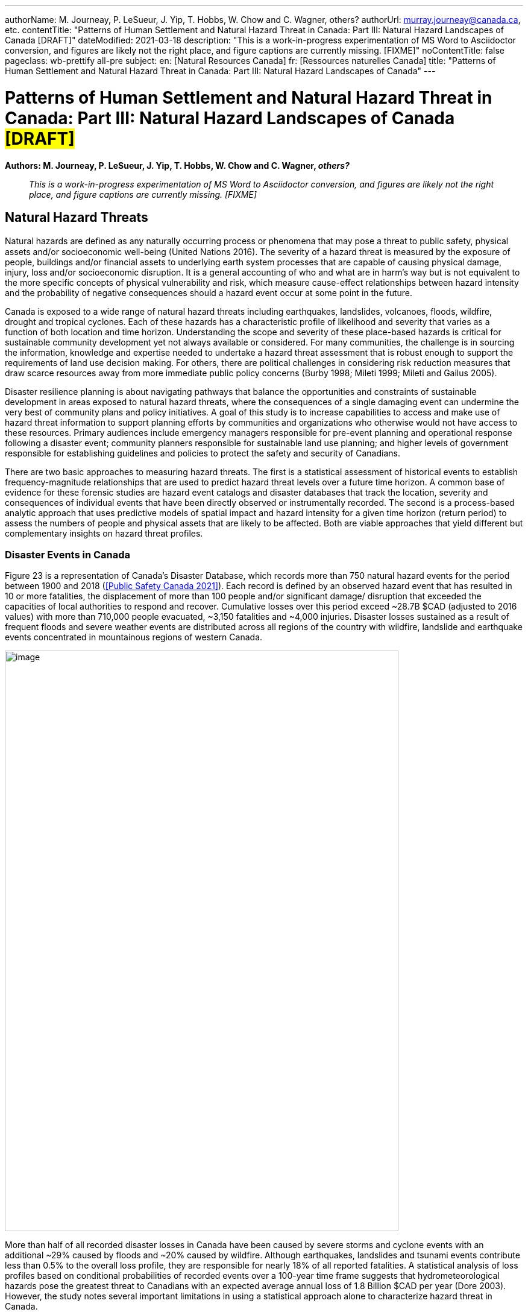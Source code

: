 ---
authorName: M. Journeay, P. LeSueur, J. Yip, T. Hobbs, W. Chow and C. Wagner, others?
authorUrl: murray.journeay@canada.ca, etc.
contentTitle: "Patterns of Human Settlement and Natural Hazard Threat in Canada: Part III: Natural Hazard Landscapes of Canada [DRAFT]"
dateModified: 2021-03-18
description: "This is a work-in-progress experimentation of MS Word to Asciidoctor conversion, and figures are likely not the right place, and figure captions are currently missing. [FIXME]"
noContentTitle: false
pageclass: wb-prettify all-pre
subject:
  en: [Natural Resources Canada]
  fr: [Ressources naturelles Canada]
title: "Patterns of Human Settlement and Natural Hazard Threat in Canada: Part III: Natural Hazard Landscapes of Canada"
---

= Patterns of Human Settlement and Natural Hazard Threat in Canada: Part III: Natural Hazard Landscapes of Canada #*[DRAFT]*#
:author_1: M. Journeay
:author_2: P. LeSueur
:author_3: J. Yip
:author_4: T. Hobbs
:author_5: W. Chow
:author_6: C. Wagner
:author_7: others?
////
:email_1: murray.journeay@canada.ca
:email_2: philip.lesueur@canada.ca
:email_3: jackie.yip@canada.ca
:email_4: tiegan.hobbs@canada.ca
:email_5: william.chow@canada.ca
:email_6: carol.wagner@canada.ca
////
:revdate: March 18, 2021
:revnumber: 0.2
:revremark: This is a work-in-progress experimentation of MS Word to Asciidoctor conversion, and figures are likely not the right place, and figure captions are currently missing. [FIXME]
:toc:
:sectanchors:

*Authors: M. Journeay, P. LeSueur, J. Yip, T. Hobbs, W. Chow and C. Wagner, _others?_*

> _This is a work-in-progress experimentation of MS Word to Asciidoctor conversion, and figures are likely not the right place, and figure captions are currently missing. [FIXME]_


////
== Abstract

TODO

== Table of Contents

link:#abstract[Abstract 1]

link:#table-of-contents[Table of Contents 1]

link:#_Toc66089190[Executive Summary 4]

link:#_Toc66089191[Context and Motivation 4]

link:#_Toc66089192[Implementing the Sendai Framework 4]

link:#_Toc66089193[Canada’s National Risk Profile 4]

link:#_Toc66089194[Translating Words into Action 4]

link:#_Toc66089195[Living with Risk 4]

link:#_Toc66089196[The Risk Domain 4]

link:#_Toc66089197[Natural Hazards 4]

link:#_Toc66089198[Physical Exposure 4]

link:#_Toc66089199[Social Vulnerability 4]

link:#_Toc66089200[Assessing Multi-Hazard Threat 4]

link:#_Toc66089201[Scope of Work and Intended Audiences 4]

link:#_Toc66089202[Patterns of Human Settlement 4]

link:#_Toc66089203[Natural Hazard Threats 5]

link:#_Toc66089204[Part I: Patterns of Human Settlement 8]

link:#_Toc66089205[Settled Areas 8]

link:#_Toc66089206[Measurement 8]

link:#_Toc66089207[Results & Intended Use 10]

link:#_Toc66089208[Urban Form and Function 11]

link:#_Toc66089209[Functional Land Use 12]

link:#_Toc66089210[Land Use Archetypes 12]

link:#_Toc66089211[Model Validation 14]

link:#_Toc66089212[Arcadia: A Case Study Example 14]

link:#_Toc66089213[Exposure to Natural Hazards 15]

link:#_Toc66089214[Buildings 16]

link:#_Toc66089215[Step 1: Taxonomic Classification 16]

link:#_Toc66089216[Step 2: Building Mapping Schemes 17]

link:#_Toc66089217[Step 3: Distribution of Building Archetypes 17]

link:#_Toc66089218[People 19]

link:#_Toc66089219[Step 4: Population Dynamics 19]

link:#_Toc66089220[Capital Assets 21]

link:#_Toc66089221[Step 5: Asset Valuation 21]

link:#_Toc66089222[Model Validation 21]

link:#_Toc66089223[Physical Exposure of Arcadia 22]

link:#_Toc66089224[Social Fabric 23]

link:#_Toc66089225[Community Archetypes 24]

link:#_Toc66089226[Model Development 25]

link:#_Toc66089227[Step 1: Model Design and Structure 25]

link:#_Toc66089228[Step 2: Selection of Relevant Indicators 26]

link:#_Toc66089229[Step 3: Variable Transformation and Reduction 27]

link:#_Toc66089230[Step 4: Indicator Framework 27]

link:#_Toc66089231[Dimensions of Social Vulnerability 28]

link:#_Toc66089232[Model Validation 30]

link:#_Toc66089233[A Neighbourhood Profile of Vulnerability 31]

link:#_Toc66089234[Natural Hazard Threats 33]

link:#_Toc66089235[Disaster Events in Canada 33]

link:#_Toc66089236[Hazard Threat Profiles 34]

link:#_Toc66089237[Challenges and Limitations 34]

link:#_Toc66089238[Analytic Methods 35]

link:#_Toc66089239[Step 1: Establish Hazard Profiles 36]

link:#_Toc66089240[Step 2: Assess Potential of Direct Physical Damage 37]

link:#_Toc66089241[Step 3: Evaluate Assets at Risk 37]

link:#_Toc66089242[Step 4: Visualize Hazard Threat 38]

link:#_Toc66089243[Floods 39]

link:#_Toc66089244[Riverine Flooding 39]

link:#_Toc66089245[Susceptibility to Flooding 41]

link:#_Toc66089246[Flood Threat 41]

link:#_Toc66089247[Model Validation 43]

link:#_Toc66089248[Wildfire 45]

link:#_Toc66089249[Wildfire Hazards 46]

link:#_Toc66089250[Wildland-Urban-Interface 47]

link:#_Toc66089251[Impact Assessment 48]

link:#_Toc66089252[Wildfire Threat 48]

link:#_Toc66089253[Hurricane 49]

link:#_Toc66089254[Hazard Intensity 50]

link:#_Toc66089255[Damage Potential 50]

link:#_Toc66089256[Hazard Threat 51]

link:#_Toc66089257[Earthquake 52]

link:#_Toc66089258[Hazard Intensity 53]

link:#_Toc66089259[Damage Potential 54]

link:#_Toc66089260[Hazard Threat 55]

link:#_Toc66089261[Summary and Discussion 56]

link:#_Toc66089262[Disaster Risk Trends 56]

link:#_Toc66089263[Study Limitations and Future Work 57]

link:#_Toc66089264[Appendices 58]

link:#_Toc66089265[References 58]
////

== Natural Hazard Threats

Natural hazards are deﬁned as any naturally occurring process or phenomena that may pose a threat to public safety, physical assets and/or socioeconomic well-being (United Nations 2016). The severity of a hazard threat is measured by the exposure of people, buildings and/or financial assets to underlying earth system processes that are capable of causing physical damage, injury, loss and/or socioeconomic disruption. It is a general accounting of who and what are in harm’s way but is not equivalent to the more specific concepts of physical vulnerability and risk, which measure cause-effect relationships between hazard intensity and the probability of negative consequences should a hazard event occur at some point in the future.

Canada is exposed to a wide range of natural hazard threats including earthquakes, landslides, volcanoes, floods, wildfire, drought and tropical cyclones. Each of these hazards has a characteristic profile of likelihood and severity that varies as a function of both location and time horizon. Understanding the scope and severity of these place-based hazards is critical for sustainable community development yet not always available or considered. For many communities, the challenge is in sourcing the information, knowledge and expertise needed to undertake a hazard threat assessment that is robust enough to support the requirements of land use decision making. For others, there are political challenges in considering risk reduction measures that draw scarce resources away from more immediate public policy concerns (Burby 1998; Mileti 1999; Mileti and Gailus 2005).

Disaster resilience planning is about navigating pathways that balance the opportunities and constraints of sustainable development in areas exposed to natural hazard threats, where the consequences of a single damaging event can undermine the very best of community plans and policy initiatives. A goal of this study is to increase capabilities to access and make use of hazard threat information to support planning efforts by communities and organizations who otherwise would not have access to these resources. Primary audiences include emergency managers responsible for pre-event planning and operational response following a disaster event; community planners responsible for sustainable land use planning; and higher levels of government responsible for establishing guidelines and policies to protect the safety and security of Canadians.

There are two basic approaches to measuring hazard threats. The first is a statistical assessment of historical events to establish frequency-magnitude relationships that are used to predict hazard threat levels over a future time horizon. A common base of evidence for these forensic studies are hazard event catalogs and disaster databases that track the location, severity and consequences of individual events that have been directly observed or instrumentally recorded. The second is a process-based analytic approach that uses predictive models of spatial impact and hazard intensity for a given time horizon (return period) to assess the numbers of people and physical assets that are likely to be affected. Both are viable approaches that yield different but complementary insights on hazard threat profiles.

=== Disaster Events in Canada

Figure 23 is a representation of Canada’s Disaster Database, which records more than 750 natural hazard events for the period between 1900 and 2018 (<<Public Safety Canada 2021>>). Each record is defined by an observed hazard event that has resulted in 10 or more fatalities, the displacement of more than 100 people and/or significant damage/ disruption that exceeded the capacities of local authorities to respond and recover. Cumulative losses over this period exceed ~28.7B $CAD (adjusted to 2016 values) with more than 710,000 people evacuated, ~3,150 fatalities and ~4,000 injuries. Disaster losses sustained as a result of frequent floods and severe weather events are distributed across all regions of the country with wildfire, landslide and earthquake events concentrated in mountainous regions of western Canada.

image::media/image1.jpg[image,width=653,height=963,role="pull-right"]

More than half of all recorded disaster losses in Canada have been caused by severe storms and cyclone events with an additional ~29% caused by floods and ~20% caused by wildfire. Although earthquakes, landslides and tsunami events contribute less than 0.5% to the overall loss profile, they are responsible for nearly 18% of all reported fatalities. A statistical analysis of loss profiles based on conditional probabilities of recorded events over a 100-year time frame suggests that hydrometeorological hazards pose the greatest threat to Canadians with an expected average annual loss of 1.8 Billion $CAD per year (Dore 2003). However, the study notes several important limitations in using a statistical approach alone to characterize hazard threat in Canada.

The most obvious limitation is that a 100-year record of disaster events skews the perception of overall threat toward more frequent but lower consequence events that exceed a somewhat arbitrary threshold of damage and loss. For example, the cumulative effects of small but recurring ‘nuisance’ events (floods, severe storms, etc.,) represent a serious threat to the economic security of many communities across Canada. However, they do not meet the established threshold of disaster loss are not included in the event catalog. Similarly, a 100-year sampling of disaster events in Canada does not reflect the lived experiences and knowledge embedded in oral traditions of indigenous communities that document a long history of devastating earthquake, tsunami, post-glacial flood and landslide events spanning several thousand years of human settlement along Canada's west coast (Atwater et al. 2005; Becker et al. 2008; Finkbeiner 2015). Nor does it consider post-colonial accounts dating back to the early 1600's that preserve a record of more than ~700 significant earthquake events with levels of ground shaking capable of causing significant damage and downstream consequences in settled areas of Canada (Lamontagne et al. 2018). These low frequency/high consequences events have a significant influence on the overall profile of natural hazard risk in Canada.

An equally important limitation of using statistical methods to forecast hazard threat is that patterns of human settlement and underlying natural hazard processes are not stationary over time. The levels of damage, loss and injury recorded from past disaster events do not necessarily provide a reliable measure of either current or future hazard threat. Population growth and the concentration of capital assets in areas exposed to natural hazards have increased steadily by 1-3% with the total number of people more than doubling every 50 years since 1900 (Statistics Canada 2012). A hazard event of similar intensity in any given community would have a very different profile of disaster loss in 1950 than it would today. In addition, there is not sufficient information about cause-effect relationships in most forensic disaster databases to establish a meaningful correlation between the intensity of a hazard event (water depth, wind speed, etc.,) and corresponding levels of damage or loss. Collectively, these limitations make it difficult to assess hazard threat based on a statistical analysis of past events alone.

=== Hazard Threat Profiles

Given the limitations of event-based catalogs and the need to assess hazard threat at local and regional scales for all regions in Canada, we use a complimentary methodology that builds on available scientific knowledge and understanding to assess: (i) the expected intensity and spatial extent of hazard events for a given time horizon (frequency of occurrence), (ii) the corresponding numbers of people, buildings and financial assets that are in harm’s way, and (iii) the relative capacities of different neighbourhoods to withstand and recover from future disaster events based on overall levels of social vulnerability.

==== Challenges and Limitations

Assessing hazard threat across a range of different perils introduces a number of challenges (Kappes et al. 2012). These include fundamental differences in the physical characteristics of natural processes operating over different geographic scales and time horizons (extent and frequency), variations in the type and range of intensity levels across different hazard types, and the potential for interaction between hazard processes during a single event. These variables introduce significant levels of complexity and uncertainty into the assessment of hazard threat.

For example, geographically extensive hazard threats (e.g., earthquakes, tsunami hurricanes, and wildfire) are controlled by large-scale geophysical and hydrometeorological processes that can affect broad regions – each resulting in physical impacts (ground shaking, inundation, severe wind, etc.,) that can vary significantly from one location to another. At the other end of the spectrum are intensive hazards controlled by characteristics of the local geography (slope, land cover, etc.,) that affect discrete and localized areas of the landscape. Examples include debris flows and riverine floods in mountainous terrain that are physically constrained by pre-existing valley channels. Although triggered by large-scale hydrometeorological processes, the severity of these localized intensive hazard threats can be quite variable from one location to another making them more difficult to predict and to adequately represent in regional and national scale hazard threat assessments.

The temporal dimensions of natural hazard processes can also introduce significant levels of uncertainty in assessing threat levels across different perils. This includes both the frequency at which individual hazard events occur over a specified time horizon (likelihood) and the duration of time over which these events occur. In general, hazard events that occur more frequently (e.g., floods, severe storms and wildfire) tend to be less severe but represent a constant threat to people and assets. At the other end of the spectrum are hazard events that occur less frequently (e.g., earthquakes, tsunami, volcanic eruptions) but have the potential for severe physical impacts that can quickly overwhelm the capacity of human systems to withstand and recover.

In addition to general characteristics of frequency and magnitude, there are fundamental differences in the longer-term behaviour of natural system processes that affect our capacities to predict and model hazard threat. For example, the underlying hydrometeorological processes that trigger flood, woodfire and severe weather evens are strongly influenced by variations in global climate patterns that affect both the frequency and severity of events over time. Instabilities in these larger scale hydrometeorological processes can result in both sudden and severe hazard events that have the potential for extensive damage and loss. Recent hurricane and wildfire disasters in North America and across Europe demonstrate both the severity of these events and the challenges in predicting when and where they are most likely to occur in the future. The challenges of predicting rare but severe events are compounded when considering large scale geophysical processes like earthquakes, tsunami and volcanic eruptions that operate over geologic time frames yet can be triggered without advanced warning. These hazards reflect a complex set of system interactions that push the limits of available knowledge and our capacities to predict when or where future events are likely to occur.

==== Analytic Methods

Multi-hazard catastrophe models address the challenges of uncertainty and complexity in assessing future disaster events through the concept of physical risk, which measures the likelihood of experiencing negative consequences over a specified time horizon (Grossi, Kunreuther, and Patel 2005). Uncertainty is addressed using probability models that account for both limits in knowledge about cause-effect relationships (epistemic uncertainty) and the availability of information needed to accurately model these relationships (aleatory uncertainty). Complexity is addressed using a combination of fragility and vulnerability functions that represent performance characteristics for different types of engineered structures across a range of intensity values. The evaluation of comparative threat across different perils is addressed by integrating comparable measures of risk (likelihood of damage, loss, injury, etc.,) over a specified time horizon. Physical risk associated with different perils can be compared using either annualized average metrics of damage and loss, or the probability of exceeding a threshold of damage or loss over a given planning horizon.

Although catastrophe models do exist in the public domain for analyzing earthquake risk at a community level across Canada (e.g., Journeay et al. in prep.; Silva et al. 2018; Silva et al. 2020), similar capabilities are not yet developed to allow a national level multi-hazard risk assessment across different perils. More specifically, we currently lack an integrated suite of public domain fragility and vulnerability functions that relate intensity measures across a range of hazard types to corresponding probabilities of damage and loss for specific types of buildings.

In the interim, we have adopted a multilayer/single-hazard approach for comparing the relative severity of different perils in terms of both likelihood and potential for damage (Blong 2003a, 2003b; Simmons et al. 2017). The methodology (Figure 24) mirrors that of a multi-hazard risk assessment but measures the potential for negative impacts in terms of overall physical exposure and susceptibility to damage for a common time frame rather than using engineering-based fragility and vulnerability functions to measure the physical impacts to specific elements of the built environment over a range of future time horizons. A schematic of our overall methodology is summarized in Figure 25.

image::media/image2.jpg[image,width=555,height=432,align="center"]

image::media/image3.jpg[image,width=638,height=345,align="center"]

Hazard likelihood is expressed using the concept of Annual Exceedance Probability (AEP), which measures the chances of experiencing a future hazard event of a specific magnitude or greater in any given year. For example, frequent flood events that occur on average once every 50 years would have a corresponding AEP of ~2% (0.0199). By comparison, rare but potentially damaging events that are likely to occur over a longer time horizon of 500 years would have a corresponding AEP of 0.2% (0.00199). The use of AEP as a measure of likelihood accounts for the possibility that a hazard event of greater magnitude could occur in any given year and provides a common framework for comparison across perils. It also minimizes confusion that is often associated with the more common measure of return period where people mistakenly assume that if a 500-year event has just occurred, it is not likely to happen again for another ~499 years.

Similar approaches and methods have been used to establish a common framework for harmonizing multi-hazard threat assessments across a variety of geographic scales. Examples include regional and national-level assessments carried out across Europe to support spatial planning and emergency management operations (Margottini et al. 2008; Delmonaco, Margottini, and Spizzichino 2007; Tyagunov et al. 2006; Greiving, Fleischhauer, and Wanczura 2006; Klein, Greiving, and Jarva 2006), national and global scale assessments carried out to report on Sendai framework targets for disaster risk reduction (Marin-Ferrer, Vernaccini, and Poljansek 2017; De Groeve, Poljansek, and Vernaccini 2015), and global assessments of risk dynamics and the compounding effects of urbanization to support implementation of the international Sustainable Development Goals (SDGs) and broader policy goals established as part of the COP21 Paris Agreement to manage the effects of climate change (Pesaresi et al. 2018) .

==== Step 1: Establish Hazard Profiles

The process of evaluating hazard threats begins with the compilation of available hazard assessment information for which there are comparable measures of event magnitude and likelihood to establish equivalency across perils. The collection of hazard types used in this study includes various open source global models for floods (Rudari et al. 2015; Dottori, Salamon, et al. 2016), cyclonic wind (Yamin et al. 2014; UNISDR 2015) and tsunami (Løvholt et al. 2015); and national-level models developed for wildfire (Taylor, Pike, and Alexander 1996; Lee et al. 2002; Parisien et al. 2005; Gralewicz, Nelson, and Wulder 2012; Taylor and Alexander 2018) and for earthquakes (Adams et al. 2015a; Halchuk, Adams, and Allen 2015; Adams et al. 2019). Hazard intensity is evaluated for an AEP of 0.2% across all hazard types to establish a basis for comparing damage potential. This corresponds with a 10% probability of occurrence over a 50-year time horizon and aligns with regulatory risk tolerance guidelines used in Canada to evaluate the capacity of financial institutions to withstand and recover from the sudden economic shocks of a disaster event (OSFI 2013a, 2013b). The exception is for national wildfire models, which forecast mean hazard intensity of ignition over a ~50-year time horizon for all regions in Canada based on an assessment of underlying causal factors and evolving hydrometeorological conditions.

Additional national level models were evaluated for landslides and volcanic hazards. However, both currently lack key measures that are needed to make a meaningful comparison with other hazard types in the collection. The NASA Landslide Hazard Assessment for Situational Awareness (LHASA) is based on heuristic modeling of underlying conditions of topography, bedrock materials, soil moisture and other variables that are known to cause slope failure when triggered by severe rainfall and/or earthquake ground shaking events (Kirschbaum and Stanley 2018; Stanley and Kirschbaum 2017). Slope stability hazards are expressed in terms of a susceptibility index that is used in conjunction with real-time weather data to forecast areas that are likely to pose a threat to human settlement. However, index values do not represent intensity thresholds or event probabilities for specific causal events (e.g., debris flows, risk falls, slope failures, etc.,) that are needed to assess damage potential and equivalency with other hazard threats.

National-level assessments of volcanic hazards in Canada provide valuable insights on potential threats posed by explosive ash fall and lahar events both in terms of hazard footprints, likelihood of occurrence and relative magnitude (Kelman 2015). More recent work has established a formal ranking of volcanic threats in Canada based on detailed characteristics of hazard potential and physical exposure (ref). However, model outputs are reported as relative index values that are not directly comparable with other hazard types considered in this study.

It is worth noting that the field of natural hazard assessment is rapidly evolving in Canada due to an increased demand for scientific information to support risk-based planning at a community level, and broader efforts across various levels of government to establish guidelines for disaster risk reduction in accordance with policy goals established as part of the Sendai Framework (Public Safety 2012; Public Safety Canada 2013; Ploeger and Ladd 2016). We anticipate that new and more detailed hazard assessments will soon become available in the public domain to support the quantitative assessment of flood and woodfire risk across Canada. In the interim, methodologies and model outputs described here provide a baseline for assessing overall threat for key hazards of concern, and a framework for developing a more refined understanding of disaster risk as new information and modeling capabilities becomes available.

==== Step 2: Assess Potential of Direct Physical Damage

The assessment of damage potential is based on established impact scales developed to inform emergency management and community planning decisions across a range of perils (See Table X). The scales are designed to transform a scientific understanding of hazard intensities into a narrative description of expected outcomes for both long range strategic and operational planning decisions.

Impact scales used in this study include the Modified Mercalli Index for earthquakes (Wood and Neumann 1931; Stover and Coffman 1993; Wald et al. 1999), generalized depth-damage functions for riverine floods (Margottini et al. 2008; Huizinga, Moel, and Szewczyk 2017), the Wildland Urban Interface (WUI) fire hazard index (Maranghides and Mell 2013), and the Saffir-Simpson cyclonic wind scale for severe storms and hurricanes (Taylor et al. 2010). Levels of physical damage for tsunami are inferred from impact scales developed for other multi-hazard threat assessment studies using equivalent intensity measure types (Blong 2003b; Greiving, Fleischhauer, and Wanczura 2006; Delmonaco, Margottini, and Spizzichino 2007; Margottini et al. 2008).

==== Step 3: Evaluate Assets at Risk

The relative severity of hazard threat is measured for each peril by counting the numbers of people, buildings and financial assets in each settled area (SAUID) that are exposed to intensity thresholds capable of causing damage and/or socioeconomic disruption. Information used for this step of the process is based on outputs of the NRCan physical exposure model for Canada , which is derived from reference population and building counts established as part of the current national census (Statistics Canada 2016).

Time-dependent variations in hazard threat are measured by intersecting population grid points of the Global Human Settlement Layer (GHSL) with hazard intensity measures of different perils for reference time periods of 1975, 1990, 2000 and 2015 (Pesaresi et al. 2016). As noted elsewhere in this study and in a recent benchmarking of population models used to assess flood hazard threats in Canada (Mohanty and Simonovic 2021), the Global Human Settlement Layer tends to underestimate population counts due to limitations of the sensors in detecting sparsely settled communities in rural/remote settings. Nonetheless, the clear delineation of settlement boundaries in more densely settled regions of Canada provides important insights on underlying risk dynamics that have evolved over time in response to the pressures of increased urbanization

Included in our evaluation of hazard threat is a consideration of relative capacities to withstand and recover from the impacts of different hazard threats based on outputs of a social vulnerability model developed as part of this study (Ref). Social vulnerability focuses on the underlying characteristics of social systems that exist prior to a disaster event that can predetermine the degree to which members of a community may suffer harm. Threshold scores for each dimension of social vulnerability are incorporated as a separate component of the hazard threat assessment to identify who is likely to bear the greatest burden of risk for a given peril based on underlying characteristics of housing conditions, family structure, individual autonomy and financial agency.

Rather than aggregate measures of threat and social vulnerability for each peril into a composite multi-hazard index (e.g., Greiving, Fleischhauer, and Wanczura 2006; De Groeve, Poljansek, and Vernaccini 2015; Marin-Ferrer, Vernaccini, and Poljansek 2017), we report separate measures for each level of damage to increase both transparency and the usability of model outputs for emergency management and community planning (Step 3B). However, hazard threats that exceed a particular threshold can be ranked for each peril and reported as percentiles to facilitate a comparison across settled areas at regional and/or national scales while still providing absolute measures of key input parameters.

==== Step 4: Visualize Hazard Threat

Understanding patterns of hazard threat requires integrating multiple variables of hazard, exposure and vulnerability while retaining the ability to explore spatial relationships and interactions between each. A common approach when working with geostatistical data is to combine univariate choropleth maps representing spatial variations of a single indicator value with corresponding charts and/or tables that summarize relevant variable statistics for the region of interest. This works well in the context of census data, providing that values used to visualize spatial patterns are normalized to minimize distortions introduced by irregularities in the size of enumeration areas, and that care is taken to categorize the data in a way that honors statistical characteristics of the variable being measured. However, in the context of hazard threat, this approach would likely push the cognitive limits of human vision and perception as multiple sets of visualizations would be needed to make evident the interactions between variables (Olson 1981; Montello 2002)

Bivariate choropleth maps are intentionally designed to make evident the spatial relationships and interactions between variables (Leonowicz 2006). The method combines two separate variables on a single map using mathematically derived representation schemes in which color tone is used reflect both statistical distributions and spatial relationships between variables for a given region of interest. The degree of overlap between variables and the geographic distribution of map patterns that reflect these interactions can be used to infer cause-effect relationships within large heterogenous datasets that would not otherwise be evident (MacEachren and Kraak 2001).

The construction of bivariate maps to visualize patterns of hazard threat involves a consideration of both the natural and human processes that are likely to influence causal relationships and characteristics of the data used to represent these processes. First, value distributions for each variable are used to categorize the data into statistically significant groupings. Class selection is limited to intervals of low, medium and high resulting in a 3x3 matrix of variable combinations that represent the range of interactions between damage potential and exposed assets at risk. Once class boundaries have been defined, unique combinations between hazard and exposure variables are classified (low-low, medium-high, etc.,) and geographically represented using latitude/longitude coordinates for corresponding census enumeration geometries.

The goal is to enable users to read values for each of the variables independently while at the same time showing how interactions between these variables are distributed geographically (Leonowicz 2006). For example, areas of overlap between moderate damage potential and low asset exposure have a very different meaning that areas with equivalent damage potential and high asset exposure. Similarly, correlations between areas of high damage potential and high social vulnerability provide additional insights to assist emergency managers and community planners in undertaking more detailed follow-up studies of specific neighborhoods to determine what resources and/or services may be needed by different population groups to increase capacities to withstand and recover from future disaster events.

The following sections explore the relationships between patterns of human settlement and hazard threat across Canada. We review correlations between published hazard assessments, significant historic events and characteristics of both urban form and social vulnerability that contribute to threat profiles at local and regional scales. Model outputs for each peril are used in conjunction with historic population data from the Global Human Settlement Layer to identify hotspot regions of concern across Canada, and to document how patterns of hazard threat have changed over the past ~40 years in response to increased growth and development.

=== Floods

Flooding in Canada is widespread and frequent (Figure 26). It includes the effects of fluvial processes that overtop natural and manmade levees resulting in the inundation of river valleys, heavy rainfall events that trigger rapid runoff and accumulation of pluvial waters in low-lying areas, and severe coastal storms that result in high wind and inundation caused by storm surge (Etkin, Haque, and Brooks 2003; Etkin 2010). The impacts of riverine flooding processes can be significantly amplified by temperature variations resulting in additional runoff from snow-covered terrain in the Fall and Winter months, and rapid melting of heavy snowpack and the blocking of river systems by ice jams in the Spring. Similarly, coastal flood hazards can be amplified by the compounding effects of heavy rainfall and high winds that push water onshore from the ocean and large inland lakes.

image::media/image4.jpg[image,width=789,height=1081,align="center"]

The impacts of flood hazards are well known to Canadians and have affected communities in all areas of Canada to varying degrees throughout our history of settlement. This is not surprising as river valleys, floodplains and coastal areas have continued to attract growth and development because of the amenities they offer for agriculture, transportation and commerce. Perhaps the most dramatic examples of living with flood risk come the oral traditions of indigenous peoples who adapted their lives and livelihoods to reflect a variety of flood hazard threats associated with an active post-glacial landscape. Catastrophic events over this period of time included large dam outburst floods that inundated and destroyed entire communities, debris flow events triggered by the collapse of unstable slopes in mountainous terrain and fluctuations in river levels that affected patterns of settlement over time.

The Canadian Disaster Database records more than 270 major flood events between 1970 and 2016 that have resulted in the evacuation of ~337 thousand people, 115 fatalities and ground up losses in excess of 8.2B $CAD (Public Safety Canada 2021). Notable disaster events include flash floods in 2013 that were triggered by severe storms and affected communities in the Toronto area and southern portions of Alberta (Calgary, Canmore, High River, Medicine Hat); riverine flooding along the Assiniboine, Roseau and Red Rivers of Manitoba in 2011; extreme rainfall and flooding along the Saguenay River Valley of Quebec in 1996; and major flooding along the Red and Assiniboine rivers in 1993 that affected broad regions of Winnipeg and Regina (See Figure 27). While extreme flood hazards will continue to shape our profile of disaster risk in Canada, it is the frequent occurrence of small but damaging riverine and pluvial flood events that has amplified the cumulative impact over the past several hundred years of settlement. These trends are escalating at an alarming rate due to increased growth and development in hazardous areas and the compounding effects of extreme weather events triggered by climate change (Figure X). The cumulative insured losses associated with property damage now exceed those related to fire and theft (Friedland, Cheng, and Peleshok 2014; Oulahen 2015).

image::media/image5.jpg[image,width=643,height=642,align="center"]

==== Riverine Flooding

Analyzing and mapping flood hazards at a continental scale is a challenging task, particularly for a country as large and as geographically diverse as Canada. While the concept of measuring how much water is likely to exceed river channel capacity and inundate surrounding regions is relatively straightforward, the scale of a national or global model requires innovation on several fronts. This includes the compilation of massive river flow and/or climatological datasets and the development of integrated modeling frameworks capable of simulating both discharge characteristics and flow routing along drainage systems that can be several hundred kilometres in length and involving multiple flooding processes.

Flood hazard modeling in Canada is rapidly evolving with several viable private and public sector models to choose from; each with a characteristic set of strengths and weaknesses. These include a patchwork of engineering-based hydrologic models used for site-level assessments and community planning, high-resolution national models used in the private sector for assessing flood risk -- and a suite of open source global flood hazard assessment models that provide national coverage for all regions in Canada with varying degrees of resolution (Trigg et al. 2016). The SSBN model (Sampson et al. 2015) offers high-resolution riverine flood hazard data at 90m resolution. Although prospective, outputs of the SSBN and comparable private sector models are not currently available for use in the public domain. However, they are likely to be incorporated into a national hazard threat and risk assessment framework at some point in the near future to improve spatial resolution and usability of the framework for emergency management and community planning (Golnaraghi et al. 2020).

In the interim, we have selected two representative global riverine flood hazard models for comparison; the UNEP model (Rudari et al. 2015) developed to support the 2015 Global Assessment Report (Desai et al. 2015), and the JRC model developed by the Joint Research Commission (Dottori, Salamon, et al. 2016) to support implementation of an early warning system for the European Centre for Medium Range Forecasts (ECMWF). While these global flood hazard models do not have the spatial resolution needed to support local planning, they do provide a suitable base for regional assessment and the comparison of relative threat across other hazard types of concern in Canada.

The UNEP model (Rudari et al. 2015; UNDP Global Risk Data Platform 2015) is based on a global stream flow dataset of ~8000 stations that is used to calculate river discharge profiles over multiple time horizons for characteristic drainage basin. A downscaling technique is used to account for the regional effects of both frequent and extreme flood events. Resulting probabilistic discharge profiles are integrated with hydraulic cross sections to compute flood levels for time horizons of 25, 50, 100, 200, 500 and 1,000 years (AEP range of 4% to 0.1%). Flood elevations are then integrated with high resolution SRTM topographic data (~90m resolution) to identify flood inundation zones using a simple hydraulic model. Flood hazard footprints are then merged to create continental-scale flood hazard maps for different AEP thresholds at 30 arc second (~1km) resolution.

The model accounts for multiple flooding processes including discharge over large floodplains, river channel-floodplain interactions and anticipated variations in precipitation and temperature caused by the effects of climate change. However, the scale of resolution does not allow for a detailed assessment of flood extent on broad river deltas or the effects of local flood defence measures. As a result, the UNEP global model tends to overestimate water depths for shorter return periods and the spatial extent of flooding over broad deltas and interior basins in which there are small variations in topographic elevation. The merging of synthetic flood inundation zones to create continental scale hazard maps with a spatial resolution of ~1 kilometre also introduces significant uncertainties when estimating assets at risk using census-based data. A strength of the model is that is uses detailed hydrographic network data and downscaled regional discharge profiles to simulate riverine flood hazards along smaller drainage systems that are not captured in other global models. As with other global models, simulated flood extents for specific AEP thresholds are validated using historic flood footprint data with varying degrees of correlation.

The JRC model (Dottori, Salamon, et al. 2016; Dottori, Alfieri, et al. 2016) is designed to support operational requirements for situational awareness and the forecasting of extreme flood events (Alfieri et al. 2013). The overall approach is similar in concept to that of the UNEP model with a few notable exceptions. First, instead of using recorded stream flow data to generate river discharge profiles, the JRC model uses climatological forecasts of precipitation and groundwater/surface runoff models generated as part of the GloFASS monitoring network to estimate both water volume and rates of flow at reference points along a drainage network. Daily annual discharge maxima are extracted for each grid element along the river network and used to estimate discharge rates for time horizons of 10, 25, 50, 100, 250, 500 and 1,000 years (AEP range of 10% to 0.1%).

A second important difference is that the resolution of climate-derived forecast data mean that discharge profiles are only considered for major river networks with an upstream drainage area larger than 5,000 kilometres. Importantly, this excludes vast networks of smaller river networks in Canada that are a source of frequent seasonal flooding events and of concern for local community planning. Daily and extreme discharge profiles are downscaled to flood points that are used to generate synthetic flood hydrograph profiles along a river network at 30 arc second resolution (~1 km). However, instead of using flood elevation and simple basin fill models to simulate flood extents, the JRC model uses a two-dimensional hydraulic model and full channel depth estimates to simulate variable flow conditions and routing along river stretches. Flood extents are established using 3 arc second STRM digital elevation data (~90m resolution) with a consideration for the effects of terrain roughness.

A final distinction is the degree to which the JRC model has been tested and validated using comparisons against official flood hazard maps for selected areas (e.g., Europe, Africa, South America and Asia), comparisons against satellite-derived global flood maps and benchmarking studies that compare overall performance of flood hazard predictions against other modeling frameworks. Results indicate that the JRC framework performs well against other global and national flood hazard models, particularly in regions of Europe where the predicted flood extents match areas of observed flooding with a success ratio of 0.83 (Dottori, Salamon, et al. 2016). The JRC framework also performs well against the 90m resolution SSBN global flood hazard model for larger river networks with an upstream drainage area larger than 5,000 kilometres (Trigg et al. 2016).

==== Susceptibility to Flooding

Relationships between the estimated depth of flood water at a given location and the potential for negative impacts to buildings and other assets of concern are established through the use of depth-damage functions. While depth-damage functions do exist for localized flood hazard assessment studies across Canada, there is not, as yet, a harmonized set of functions for use at a national scale. In the interim, we are using outputs of global flood depth-damage functions that have been generated for representative building types in North America to assess overall levels of susceptibility(Huizinga, Moel, and Szewczyk 2017).

North American depth-damage functions are based on models initially developed as part of the HAZUS flood module to support quantitative assessments of damage and loss in the United States (Scawthorn, Blais, et al. 2006; Scawthorn, Flores, et al. 2006); and on comparable regional models developed to support floodplain management for selected regions in Canada. These models have been integrated to derive average depth-damage functions that are appropriate for assessing impacts to aggregate building portfolios at regional and national scales (Huizinga, Moel, and Szewczyk 2017). As illustrated in Figure 28, the potential for flood related impacts is assessed using hazard intensity thresholds that relate depth of water to expected levels of building damage (Blong 2003b; Klein, Greiving, and Jarva 2006; Delmonaco, Margottini, and Spizzichino 2007).

image::media/image6.jpg[image,width=605,height=890,role="pull-left"]

Unlike comparable damage curves used for threat assessment in a European context, average North American functions have a positive damage factor at water depths of only a few centimetres. This modification reflects the prevalence of finished basement areas in North American residential buildings where shallow overland flooding can result in significant levels of damage and loss to assets below grade. Even a few centimetres of flooding can result in repair costs in excess of 30,000 $CAD for an average 2,500 square foot home with finished basement areas (National Flood Insurance Program 2018). The aggregate costs of flooding across broad regions impacted by shallow overland flooding can be significant (Moudrak et al. 2018).

Flood susceptibility is described through the lens of hazard intensity thresholds corresponding to 5 levels of potential damage (Figure 28). Assets that are exposed to water depths of 30 centimetres or less are assigned a ‘low’ damage level that reflects potential impacts ranging from 20-34% of overall replacement value. Buildings exposed to flood depths of up to 1 metre are susceptible to moderate damage to walls and contents with corresponding impact levels of 34-58%. This level of flooding does not pose an immediate threat to safety but can result in significant social disruption and business interruption. More severe floods with water depths between one and two metres can result in ground floor flooding and ‘considerable’ damage to both walls and contents with impact potential of between 58-78%. Buildings in these areas would not likely be judged as ‘safe for the use intended’ by local authorities resulting in both household displacement and business interruption for periods of weeks and/or months. Damage and loss potential for extreme flood conditions of more than 2 metres of water reflects complete inundation with extensive structural and non-structural damage to buildings and contents. Depending on flow velocity and the presence of debris, these levels of flooding can represent a threat to public safety and result in ‘high’ and ‘extreme’ damage and financial loss that strain capacities to both withstand and recover in the months and years following the event.

==== Flood Threat

Evaluating hazard threats for geographically constrained natural processes like river floods and debris flows is challenging at a national scale due to uncertainties in both the spatial extent and depth of flood water at any particular geographic location; and the spatial distribution of people and critical assets within inundated areas for which building footprint information is not yet readily available. For these reasons, outputs of our flood threat assessment are considered valid for situational awareness at community and regional scales but should not be used for site-level planning.

Our assessment of potential flood impacts for Canada is based on results for both the UNEP and JRC global models (~1km resolution) and aggregated physical exposure information for settled areas derived from block-level census enumeration data (Figure 29). Spatial extents of settled area polygons roughly correspond with census dissemination areas in dense urban settings and range from less than 1 square kilometer to several square kilometres in settled area patchworks that define most urban fringe areas. Sparse settlements in rural and remote settings are represented by polygons of ~0.5 square kilometres or less that are defined by spatial buffering of individual buildings and/or clusters of buildings.

image::media/image7.jpg[image,width=781,height=882,align="center"]

Mean water depths and corresponding damage levels are calculated for each settled area based on spatial overlap with the UNEP and JRC flood hazard models. The numbers of people, buildings and financial assets exposed to each of the five flood damage levels are then used to evaluate comparative profiles of hazard threat. Results of our analysis show significant differences when using the UNEP and JRC models to assess flood hazard threat, both in terms of overall physical exposure and profiles of damage potential at local and regional scales (Figure 29).

The number of buildings exposed to all levels of riverine flooding in the UNEP model is ~2.04M which corresponds with 6.7 million people (19% of population) and ~1,758B $CAD in financial assets. The equivalent profile of building exposure using intensity measures from the JRC model is ~786,135, which corresponds with 2.9 million people (7.6% of population) and ~682B $CAD in financial assets. An independent study reports 2.23 million people (6.3% of population) exposed to all levels of flooding using a comparable global flood model and census data (Mohanty and Simonovic 2021).

Variations in overall flood impacts based on the UNEP and JRC models reflect fundamental differences in the analytic methods used to estimate both discharge rates along river networks and the spatial extent of associated flooding. The UNEP model uses representative river discharge profiles based on a geographically sparse mesh of river flow stations to simulate the extent and depth of flooding in drainage basins of all sizes using a simple 1-dimensional basin fill model. The resulting hazard maps reflect a broader scope of flood potential in smaller drainage basins across Canada. However, the overall accuracy of flood extent and depth estimates is relatively low when compared with official flood plain maps and observations of recent flood events documented using remote sensing techniques (Natural Resources Canada 2021).

In contrast, the JRC global flood model makes use of a fully integrated network of climate-based river discharge and routing models and more refined estimates of flood extent based on 2-dimmensional hydrodynamic models. A limitation of the JRC model is that only reflects flood hazard potential for major river networks with an upstream drainage area larger than 5,000 kilometres. However, estimates of flood extent for these larger drainage systems are more accurate when compared with both detailed regional flood hazard maps and recent historic events. In general, the JRC model also predicts higher levels of flood inundation across all return periods, likely a result of using full channel depth in a two-dimensional hydraulic model rather than mean channel surface heights derived from a digital elevation model alone. This has important implications when considering thresholds of damage potential within a particular community or region. On the basis of these observations, we consider the JRC model to be more suitable for assessing damage potential for severe flood events that are likely to be of concern for an AEP of 0.2% (10% in 50-year events).

Hotspots of elevated damage potential identified using the JRC hazard model known are consistent with locations of severe flood events that have occurred along the Bow River in southern Alberta, the Fraser River system in southwestern British Columbia, the Red and Souris Rivers in Manitoba, the Ottawa River and St. Lawrence Seaway region of Ontario and Quebec, and the Saint John River in New Brunswick. Comparisons between predicted and observed flood hazards in these regions (Figure X) show good correlations both in terms of flood extent and depth of inundation. Mismatches between predicted and observed areas of flooding are primarily along secondary drainage systems that are not captured in the JRC model. These observations indicate that the JRC model is likely under-estimating overall flood damage along the confluence of major and minor river networks, and in regions across Canada where the effects of flooding in smaller drainage systems are not captured in the modeling process.

The final step in our assessment of flood threat is the integration of damage potential with characteristics of the built environment that will determine the overall severity of future flood events. Outputs are used to generate a bivariate map of flood threat for all settled areas in Canada. The maps and accompanying summary statistics help make evident cause-effect relationships and how specific interactions between flood hazards and physical exposure vary spatially from one geographic location to another. Representative maps and summary charts for metropolitan regions that are exposed to higher levels of flood threat are shown in Figure 30.

image::media/image8.jpg[image,width=1286,height=967,align="center"]

As discussed in earlier sections, global flood hazard models do not have a sufficient scale of resolution or information about local flood protection measures to predict detailed patterns of water flow or inundation (Trigg et al. 2016). Nonetheless, they do provide a worst-case scenario for assessing overall susceptibility to flood impacts resulting from overtopping and/or structural failure of existing flood protection measures designed for smaller event magnitudes (AEP of 0.5%-1%). For example, Winnipeg and surrounding regions of southern Manitoba are protected by an extensive system of ﬂood control measures including community diking along the Red River; the Red River Floodway – a 47-kilometer channel constructed to divert part of the Red River’s flow around the city of Winnipeg; the Portage diversion and Shellmouth Dam on the Assiniboine River, and primary diking systems within the City of Winnipeg itself. Although designed to withstand water volumes similar to those experienced earlier in the century, these measures were partly overwhelmed in 1997 during a severe storm event resulting in extensive flooding over a region of ~2,000 square kilometres, the evacuation of more than 20,000 people and economic losses of several hundred million dollars.

==== Model Validation

The Winnipeg flood scenario shown in Figure X is based on 10% in 50-year flood hazard (AEP = 0.2%). Resulting river flows for severe events that are possible within this time horizon would likely exceed current carrying capacities of protective measures. Primary vulnerabilities include structural measures that are not currently designed to manage higher volumes of water during sudden and severe storm events, networks of roads, rail and other infrastructure development on adjacent floodplains that can inhibit natural patterns of overland flow, and the potential for structural failure of flood protection measures at several critical points along the network (Simonovic and Carson 2003). Areas of susceptibility shown in Figure 30A include settlements along primary and secondary river channels and dense urban neighbourhoods surrounding the confluence of Red and Assiniboine Rivers and downstream reaches. While it is unlikely that all regions shown on the map would be flooded during a single event, the patterns of flood threat do highlight regions of primary concern hazard susceptibility and exposure ratings are both high. The majority of damage potential is concentrated in low-density neighbourhoods surrounding Winnipeg with concentrated pockets of flood threat in the downtown core. As noted elsewhere in this study (See Section X.X), areas of highest flood threat also coincide with regions of the city with relatively high levels of social vulnerability.

image::media/image9.jpg[image,width=744,height=1038,align="center"]

The overall scope of flood threat is similar along portions of the St. Lawrence River near its confluence with the Ottawa River and along downstream sections pass through Laval, Montreal, Longueil, l’Assomption and adjacent stretches along the Richelieu River (Figure 30B). Many of these areas have experienced recent flooding and are susceptible to the impacts of more severe events that are likely in a 10%/50-year scenario. Although the total area of land exposed to inundation hazards is less than in the Winnipeg example, the level of susceptibility is higher overall due to a higher concentration of medium and high-density urban neighbourhoods in the broader metropolitan area. Interactions between flood hazards and the built environment result in a 10-15% increase in the number of people and financial assets that are susceptible to the impacts of riverine flooding (10-15%).

iamge::media/image10.jpg[image,width=664,height=661,align="center"]

The Lower Fraser River has been the site of massive flood events in the past and continues to pose a significant threat to large and small communities along lower reaches of the Fraser delta, which includes the metropolitan region of Greater Vancouver (Figure 30C). Catastrophic outburst flood events dating back to post-glacial times are documented in the geologic record (Clague et al. 2021). They are also are imprinted in the oral histories of indigenous communities living along the Fraser Canyon and low-lying areas of the Fraser Delta and Salish Sea where geomorphic evidence of scoured valley bottoms are a testament to the volume and force of flood waters that would have destroyed everything in their path (Clague et al. 2021). Since European settlement, the Fraser Valley and other parts of the Fraser Basin have experienced two major flood events and seasonal flood hazards during Spring freshets. The largest of these historic flood events occurred in 1894 and 1948. While there is an extensive system of dikes, flood boxes and pump stations in place to mitigate the impacts of future severe flood events, there is potential for failure of protective measures at key locations that would result in large scale flooding in densely populated urban centres situated along the valley bottom.

image::media/image11.jpg[image,width=779,height=399,align="center"]

As with the Winnipeg flood scenario, many of the flood control measures are designed to withstand flow volumes and water depths commensurate with extrapolated historic peak flow and high-water marks from major historic events in 1894 and 1948. Hydraulic modeling carried out as part of the Lower Mainland Flood Management Study show that future severe flood events would be up to 1 metre higher that existing dike elevations, assuming that flood flows are confined by the dike system (Fraser Basin Council 2016; Menezes and North 2016). Modeling of overall vulnerability to severe flooding associated with a 0.2% AEP event (10%/50 year) indicates that over 9,200 buildings would be damaged with ~1,700 completely destroyed and a potential for more than 311,000 people to be displaced.

Failure of key dike infrastructure at upstream locations would result in extensive flooding in Chilliwack, Abbotsford, Pitt Meadows, New Westminster, Richmond and Delta. Flood threats shown in Figure X assume failure of existing structural protection measures and provide an overall assessment of additional susceptibilities to a major flood event in the Lower Fraser Valley. Flood threat is distributed across all five damage states with a large number of buildings susceptible to high water levels and extreme damage potential – similar to that observed in the greater Montreal region. Threat is concentrated primarily in low-density residential and agricultural areas throughout the Fraser Valley, and in pockets of medium and high-density residential and commercial neighbourhoods in several of the larger urban centres that make up the Greater Vancouver Regional District. Additional modeling of flood risk in the Lower Fraser Lowland that considers the potential for dike failure is currently in progress and will provide a much more robust and complete assessment of potential future impacts.

The Calgary Flood of 2013 was triggered by severe storms and sustained heavy rainfall on a melting snowpack in steep mountainous terrain along the eastern slopes of the Rocky Mountains (Figure 30D). The resulting runoff was channeled down tributaries of the Bow River resulting in heavy flooding in downstream settlements and in densely populated residential neighbourhoods and downtown business districts in the City of Calgary (Teufel et al. 2017). The largest single event since 1932 and one of the most severe and costliest flood disasters on record, the 2013 Calgary flood event resulted in five deaths, the disruption of more than 110,000 people and economic losses of more than 6 billion $CAD. It is estimated that overall severity of the flood was equivalent to that of a ~2.5% AEP event (Pomeroy, Stewart, and Whitfield 2016).

image::media/image12.jpg[image,width=765,height=631,align="center"]

The flood threat scenario shown in Figure X is based on a 0.2% AEP hazard profile generated as part of the JRC global model. Although the spatial resolution is relatively coarse (~1km), the modeled extent of flood inundation matches that of the 2013 flood event reasonably well but extends further in both upstream and downstream directions. In addition to impacting a larger geographic area overall, the 0.2% AEP event also results in broader areas of inundation in northwest portions of the city centre. Resulting patterns of hazard threat show more than 14,300 buildings exposed to flood inundation with concentrations of high and extreme damage potential in both medium and high-density residential neighbourhoods and commercial districts within the city centre.

While the methods described here provide an overall assessment of hazard threat, more refined risk assessment studies that include the physical vulnerabilities of specific building types would yield a very different profile of expected impacts and downstream consequences. Nonetheless, results of our flood threat assessment provide a capability to identify hotspot areas of concern for severe flood events along major river systems in Canada but should not be used for local planning or land use decision making at a neighbourhood scale. For example, they do not reflect more frequent flood hazards within smaller drainage basins that will be of concern to many communities in mountainous regions of western Canada. Nor do they reflect extensive flood protection measures that have been put in place in larger urban centres to mitigate the risks associated with development on active flood plains with a potential to experience severe flood events. Nonetheless, outputs of the model do provide a positive test of the overall hazard threat assessment methodology developed as part of this study and offer a reference for future studies that incorporate higher resolution flood hazard models and site-level building inventories to assess detailed patterns of flood risk that will be required for sustainable land use and disaster risk reduction planning.

=== Wildfire

As with rivers and floods, forests and wildfire are a defining characteristic of the Canadian landscape (Figure 31). Wildfire in Canada is both an agent of forest renewal and a threat to people and critical assets situated along the wildland-urban-interface (WUI). The underlying natural processes provide important opportunities for sustainable land use and community development, yet have the potential to cause significant damage, financial loss and social disruption for human settlements situated in harm’s way.

image::media/image13.jpg[image,width=611,height=906,align="center"]

Forests, wooded landscapes and grasslands cover nearly half the landmass of Canada. They are susceptible to ignitions by lightning strikes and human causes that can result in conflagration and the burning of large regions. Indigenous peoples and early European settlers used fire to manage ecosystem health and to clear land for development. The 1916 Matheson wildfire in northeastern Ontario burned 24 townships, killing at least 243 people and destroying a number of small towns in its path (Etkin 2010). It was one of three major events over a period of just eleven years (1911-1922) that demonstrated an urgent need for organized fire protection in Canada.

The occurrence of significant wildfire events (>200 hectares) declined after this initial sequence of events with a significant trend reversal in the late 1950’s that has resulted in a steady increase in the number of large fires in the last fifty years (Stocks et al. 2002). Records show that the frequency of wildfire occurrences has increased steadily to an annual rate of ~8,000 fires burning more than 2.5 million hectares of forest in any given year (CIFFC 2019). The number and severity of significant wildfire events is a function of seasonal fluctuations in weather conditions superimposed and longer-term trends linked to the influences of human activities that have resulted in alterations to land cover and global patterns of climate change (Flannigan et al. 2009).

The negative impacts of wildland fires are well-known and have left their mark on communities across Canada (Figure 32). Updated Information from the Canadian wildfire evacuation database indicate that nearly 450,000 people were forced from their homes and businesses in the period between 1980 and 2007 (Beverly and Bothwell 2011). Major events along the wildland-urban-interface in the Okanagan region of southern British Columbia in 2003 and again in 2017 resulted in the evacuation of ~77,000 people. Mass evacuation of ~12,000 from the community of Slave Lake occurred in 2011. By far the most significant wildfire disaster in Canadian history was the 2016 Fort McMurray wildfire, which destroyed more than 2,500 homes and forced the evacuation of ~92,700 people (Mamuji and Rozdilsky 2019; Public Safety Canada 2021). Insured losses over this period exceed 5 billion $CAD with indirect economic losses likely to have been even higher (Swiss Re 2019). While these events are significant in terms of Canada’s national profile of disaster risk, it is the potential of future firestorm events similar in magnitude to those experienced along the wildland-urban-interface in California and Australia that are of greatest concern.

image::media/image14.jpg[image,width=1272,height=967,align="center"]

There is a large body of knowledge and expertise in Canada about the causes and behaviour of wildfire hazards on the landscape, and frameworks in place to support operational wildfire management, including all aspects of pre-event planning, mitigation, response and decision support (Hirsch and Fuglem 2006). Our focus here is on the interactions between wildfire and human settlements in both urban and rural/remote settings, and the relative threat of negative impacts in comparison with other hazards of concern in Canada. Wildfire threat is an issue not only along the interface with urban centres, but also in rural and remote settings where there is an increased demand for recreational property and shifts in lifestyle that are drawing people and assets to settlements in areas of elevated wildfire hazard. Our work builds on existing studies of wildfire hazard and exposure along the wildland-urban-interface (Peter et al. 2006; Beverly et al. 2010; Johnston and Flannigan 2018), and contributes to ongoing efforts to establish a national framework for quantitatively assessing wildfire risk to support the prioritization of prevention, preparedness, mitigation and risk transfer measures aimed at minimizing the negative impacts of future disaster events in Canada (Swiss Re 2019; Johnston et al. 2020).

==== Wildfire Hazards

Wildfire hazards reflect dynamic interactions between a wide range of environmental factors, including the availability and condition of forest fuel materials, weather and atmospheric conditions, topography and potential sources of ignition. The Canadian Forest Service utilizes this information to predict spatial and temporal patterns of wildland fire behavior to support operational wildfire management across all regions in Canada. The Canadian Forest Fire Danger Rating System provides an integrated assessment of overall wildfire hazard potential (Stocks et al. 1989; Alexander, Stocks, and Lawson 1996). It is based on inputs from the Fire Behaviour Index (FBI), which measures ignition potential, fuel availability and landscape variables that determine the intensity and capacity of a forest fire to spread over the landscape (Taylor and Alexander 2018; Hirsch 1996; Wotton, Alexander, and Taylor 2009); and the Fire Weather Index (FWI), which monitors evolving atmospheric and weather conditions (wind, temperature and precipitation) that will influence both the intensity and spatial patterns of spread on a daily and seasonal basis (Van Wagner 1987; Wotton, Alexander, and Taylor 2009).

Wildfire hazards considered in this study are based on 30-year mean estimates of head fire intensity for peak periods of the wildfire season. Head fire intensity is a component of the Fire Behaviour Index and is defined as the rate of energy or heat released per metre at the frontal edge of an advancing fire (Byram 1959). It is numerically equivalent to the product of available fuel energy and the rate of fire advance over the landscape. It is measured in units of kilowatts per metre (kW/m) and is used to supplement local knowledge and the expertise of wildfire management organizations in assessing the potential physical impacts of a wildfire on people and critical assets that may be in harm’s way (Alexander 1982). In addition to predicting the heat energy released from burning fuels as the fire spreads, head fire intensity also provides an indirect measure of flame height and the potential for remote ignition of vegetation and/or assets of concern from firebrands (e.g., falling embers) propelled along the frontal edge of the wildfire (Maranghides and Mell 2013).

The wildland fire interface (WFI) is a delineation of hazard source zones that pose the greatest threat to human settlements and critical infrastructure (Johnston and Flannigan 2018). Primary wildfire source zones are identified on the basis of fuels types and fire behaviour characteristics using a variable distance buffer to delineate both the spatial extent of burnable land and relative hazard potential. Narrow buffers represent areas of the wildfire source zone in which there are low volumes of wildland fuels and limited potential for conflagration of large fires. Broader zones extending up to a maximum distance of 2400 metres represent areas of increased hazard potential where large fires with a potential to spread are likely to occur. Based on this analysis, it is estimated there are ~115 million hectares of burnable wildland that could pose a threat to buildings, people and critical infrastructure. This represents ~14% of the total land area in Canada (~840M ha) and over 20% of the total wildland fuel area in Canada (Johnston and Flannigan 2018). The estimate includes 32.3 million hectares adjacent to settle populated places, 10.5 million hectares of industrial lands and over 109 million hectares of linear infrastructure (transportation, energy, water and communication) with some level of exposure to potential wildland fire hazards.

While details of wildfire hazard potential are well known and used on a routine basis to inform operational wildfire management activities, Canada does not yet have a capability to assess the probability of experiencing future wildfire events of a given intensity over variable time horizons for regions of concern across Canada (Wang et al. 2017; Swiss Re 2019; Johnston et al. 2020). This precludes both a direct comparison with other hazard threats reported in this study at AEP = 0.2%; (10% in 50-year event likelihood), and quantitative analysis of physical risk which measures the probability negative consequences (damage, loss, injury, etc.,) from all known hazard source zones for over a specified time interval. Nonetheless, available information does support a scenario-based approach for assessing regional patterns of wildfire threat based on a national framework of mean head fire intensity measures within a clearly defined wildland fire zone bordering human settlements and assets of concern.

==== Wildland-Urban-Interface

The wildland-urban-interface (WUI) is defined as the area within which physical assets of the built environment meet with or are dispersed within wildland vegetation, and are susceptible to ignition from wildfire hazards (USDA and USDI 2001). It can be sharply delineated along the boundary between the built environment and adjacent land cover containing wildland fuels capable of generating and sustaining a forest fire (interface); feathered across a transition zone in which engineered structures are intermixed with wildland fuels (mixed interface); or completely contained by a settled area where islands of vegetation occur within an area that has been cleared and developed for human activity (occluded interface; Davis 1988; Cohen 2008). The threats of wildfire to homes, businesses and critical infrastructure along this critical interface have been steadily increasing in North America. This is due in part to escalating growth pressures and the development of residential neighbourhoods in urban fringe areas along with limited coupling to building codes for new construction and/or FireSmart guidelines for the mitigation of existing buildings (Hirsch and Fuglem 2006).

In Canada, the WUI is incorporated into the broader wildland fire buffer, which represents the area of burnable land in proximity to human settlements and critical infrastructure corridors (Johnston and Flannigan 2018). For purposes of this study, we focus on the human settlement component of the WUI (USDA and USDI 2001), which measures the exposure and susceptibility of buildings to ignition from the surrounding wildland fire zone. This approach is aligned with mitigation guidelines established as part of the FireSmart Program in Canada (Partners in Protection 2003; Beverly et al. 2018) and with site-level wildfire threat assessments carried out in western Canada (Beverly et al. 2010). In this context, the WUI buffer is defined by the degree or level of exposure of the built environment to potential ignition sources within the burnable land cover.

Our approach is similar to that used to develop regional-level WUI maps at a national scale in the United States and benefits from insights gained thorough validation studies carried out as part of this work (Radeloff et al. 2005; Stewart et al. 2009; Platt 2010). Maps are based on granular census data that provide population counts and/or housing unit information at the block level. Our assessment takes the process one step further by assigning specific building types at each unique asset location and evaluating the corresponding number of people and capital assets that are exposed to wildfire threats based on a combination functional use and construction matreials (See Section X). To our knowledge, this may be the first attempt to implement an exposure-oriented delineation of the wildland-urban-interface at a national scale in Canada. Model outputs are intended to complement more detailed site-level studies that account for characteristics of land use and wildfire behaviour that will ultimately determine damage potential (Beverly et al. 2010).

While distinct in terms of conceptual framing, core elements of our assessment methodology are consistent with those used to develop the national wildland fire zone (Johnston and Flannigan 2018), and lead to a similar set of conclusions about relative levels of threat to people and critical assets. We use site-level building information from the CanVec+ dataset to identify mixed interface settlements within the broader WUI that are less than 5 square kilometres and exposed to hazard intensity values capable of causing damage (Natural Resources Canada 2017). Urban settlement boundaries that define the edges of wildland-urban-interface are identified using built-up areas extracted from a national 30 metre land cover dataset based on Landsat earth observation data (Agriculture and Agri-Foods Canada 2015; Natural Resources Canada 2015). WUI zones extending into urban settlements larger than 5 square kilometres are delineated using a multi-level buffer extending 500 metres inward from the outer edge of the settlement boundary.

The rationale for selecting variable 500 and 2400 metre buffers for urban and mixed interface settlements (respectively) is based on guidelines established for likely sources of ignition within the built environment (Long and Randall 2004; Quarles et al. 2010; Platt 2010; Beverly et al. 2010; Beverly et al. 2018). For example, assets within the innermost buffer zone that are exposed to head fire intensity values of ~2000 kW/m or greater (radiant heat) can result in the breakage of unhardened window glass and ignition of exposed structures and/or combustible material within distances of ~ 30 metres or less of the fire front (Maranghides and Mell 2013; Beverly et al. 2018).

Similarly, burning and/or smoldering embers propelled by wind generated along the advancing fire front (aka ‘firebrand’) can result in remote ignitions at distances of ~500 metres along well-delineated interface boundaries (Bierwagen 2005; Beverly et al. 2010), and distances of up to ~2400 metres in mixed interface settings where firebrand embers can travel much further under extreme conditions of wind that accompany large fires (USDA and USDI 2001; Johnston and Flannigan 2018). Forensic studies of large interface fires indicate that two out of every three homes are destroyed either directly or indirectly by burning or glowing embers carried by winds along the advancing fire front (Maranghides and Mell 2009; Quarles et al. 2010). Building assets within each of the buffer zones are selected for inclusion within the WUI based on mean head fire intensity values that reflect relative severity of hazard threat and the potential for structural damage and/or social disruption. Assets situated in buffer zones along the coastline and/or large inland lakes are filtered out of the final selection.

Outputs of our assessment indicate there are 64,800 asset locations representing ~1.97 million hectares of built-up areas within the wildland-urban-interface that are susceptible to ignition from burnable lands in the adjacent wildland fire zone (See Table X). In decreasing order, the largest concentrations of assets at risk are in Alberta, British Columbia, Ontario, Quebec and New Brunswick. The inventory of assets at risk includes 1.17 million buildings representing homes and businesses belonging to ~3.6 million people with capital assets totalling more than 858 billion $CAD.

==== Impact Assessment

Having established the overall exposure and susceptibility of homes and businesses to wildfire hazards, we then assess the potential for negative consequences based on established correlations between hazard intensity and expected damage to buildings from radiant heat and/or spotting from firebrand embers along the fire front (Figure 33). While advanced burn models do exist for predicting the behaviour of a wildfire once it has been ignited (Parisien et al. 2005), equivalent models of ignition potential and fire spread within the wildland-urban-interface are focused primarily on site-level assessments that require detailed knowledge about ignition and fire spread characteristics based on local land use and environmental conditions (Bardales et al. 2019).

image::media/image15.jpg[image,width=750,height=1030,align="center"]

For a more general regional assessment of wildfire threat, we use existing damage scales that relate head fire intensity to five general damage states based on a combination of overall wildfire potential (energy output and spread rate) and physical impacts that have been documented in large interface fires (Klein, Greiving, and Jarva 2006; Maranghides and Mell 2009; Maranghides and Mell 2013). Results indicate that wildfire impacts are distributed across all five damage states (Low, Moderate, Considerable, High and Extreme) with relatively high concentrations in areas where head fire intensities exceed 4,000 kWm with corresponding flame heights of between 12 and 18 metres (See Figure 33 and 35).

Ignition of structures would be expected under these conditions, either by radiant heat generated along the immediate fire front and/or by secondary ignitions of vegetation or structures caused by firebrand embers carried into neighbouring built-up areas by strong winds that are often associated with big fires. Hotspot areas of greatest concern include Alberta with 251,775 buildings exposed to significant wildfire hazards (87% of total damage profile), British Columbia with 123,360 buildings exposed (58% of total) and Ontario with 52,400 buildings exposed (31% of total). Manitoba and New Brunswick have lower exposure counts overall (29,877 and 26,605) with areas of significant damage potential ranging between 64% and 27% of the total exposed inventory, respectively.

==== Wildfire Threat

Patterns of wildfire threat are explored through the lens of bivariate maps and corresponding summary charts that provide insights on both cause-effect relationships and spatial interactions between the contributing variables of wildfire hazard and physical exposure. We begin by comparing predicted patterns of wildfire threat with results of observed impacts from the 2016 Fort McMurray wildfire event (See Figure 34). The Wood Buffalo region includes 8,580 hectares of wildland-urban interface area with 36% (~3,100 ha) concentrated in the region immediately surrounding Fort McMurray. Nearly 50% of all WUI asset locations are concentrated in mixed low and medium-density residential neighbourhoods representing ~16,700 buildings, 67,380 people and capital assets estimated to be worth more than 14.4B $CAD. Impacts of the 2016 wildfire event resulted in the destruction of 2,400 residential and commercial structures (Mamuji and Rozdilsky 2019), representing ~16% of the total WUI inventory. Insured losses from damaged and destroyed structures are estimated to have been 3.8B $CAD (Swiss Re 2019), representing 31% of the estimated 12.5B $CAD in capital asset value.

image::media/image16.jpg[image,width=680,height=678,align="center"]

image::media/image17.jpg[image,width=723,height=731,align="center"]

While the spotlight has understandably been on the communities of Fort McMurray and Slave Lake, the potential for large fires in wildland-urban-interface regions of the Rocky Mountains and adjacent areas of southern Alberta are of equal concern (Figure 36A). This includes urban fringe communities around Calgary and a band of high wildfire threat that extends eastward from Crowsnest Pass through Lethbridge to Medicine Hat. The area surrounding Calgary encompasses 161,890 hectares of wildland-urban interface with the majority (~77%) represented by smaller concentrations of built-up area dispersed within a wildland fire zone with broad zones of elevated hazard potential. There are a total of 7,152 asset locations within the wildland-urban-interface representing 254,900 buildings, 881,500 permanent residents and ~177.9B $CAD in capital assets. Most of the hazard threat is concentrated in zones of high damage potential distributed across both low and medium density neighbourhoods.

image::media/image18.jpg[image,width=606,height=894,align="center"]

Regions to the south, encompassing rural lands surrounding Lethbridge and Medicine Hat encompass 5,685 hectares of built-up areas with ~90% represented by mixed wildland interface (Figure 36B). The overall pattern of wildfire threat is skewed toward considerable, high and extreme levels of damage potential with 61,184 buildings, 182,370 people and 44.8B $CAD situated in scattered rural settlements and low-density residential neighbourhoods surrounding Lethbridge, Medicine Hat and smaller towns situated along transportation corridors leading north to Calgary.

image::media/image19.jpg[image,width=1270,height=960,align="center"]

British Columbia has many isolated pockets of wildfire hazard threat situated along major mountain valleys of the interior and along the south coast of Vancouver Island. The Capital Regional District of southern Vancouver Island is situated in a region of high wildfire hazard potential with built-up areas of the wildland-urban interface representing 29,830 hectares of land that is primarily concentrated along the fringes of larger settled areas including Duncan, the Central Saanich Peninsula, Langford and Metchosin (Figure 36C). While there have been no historic wildfire disasters in this region, southern Vancouver Island is characterized by relatively high hazard potential with ignition source zones increasing toward the coastlines bordering the Salish Sea. Exposed assets within this region include 38,685 buildings, 114,400 people and ~36B $CAD in capital assets. Exposure is concentrated primarily in low-density residential neighbourhoods exposed to considerable and high levels of wildfire threat.

image::media/image20.jpg[image,width=703,height=991,align="center"]

The Mountain Park wildfire event occurred in the central Okanagan Valley region during the 2003 fire season and represents the most significant interface wildfire events in BC history (BC Wildfire Service 2021). Primary impacts were most acute in the community of Naramata and in the foothills surrounding Kelowna. 238 homes were destroyed or severely damaged more than 33,000 people were evacuated. The fire also destroyed 12 historic wooden trestles along the Myra Canyon and caused significant disruption in the region. Two decades earlier, the Garnet fire near Penticton burned over 5,500 hectares and destroyed 18 homes with 3,500 people evacuated from the region. Significant wildfire threat remains in the region surrounding Penticton with ~28,999 hectares of wildland-urban-interface area and over 8—asset locations representing 23,135 buildings, 59,950 people and 19.8B $CAD in capital assets (Figure 36D). Wildfire hazards are of greatest concern in mixed interface areas exposed to considerable and high levels of damage from big fires that are likely to occur again in the future.

image::media/image21.jpg[image,width=761,height=753,align="center"]

Our assessment of wildfire threat provides a first-order screening of hotspot regions of concern and complements existing regional models that have delineated the full extent of the wildland fire zone in Canada (Johnston and Flannigan 2018). While the outputs of our work help identify broad patterns of wildfire threat, site-level studies are required to assess the likelihood of ignition and spread within the wildland-urban-interface and to identify opportunities for mitigation and risk reduction in alignment with national FireSmart guidelines (Beverly et al. 2018; Beverly et al. 2010).

=== Hurricane

The eastern seaboard of Canada is the landing zone for tropical cyclones (aka hurricanes) that sweep in from the south Atlantic Ocean (Figure 37). They typically make initial landfall in the southern United States and then tracking northward along the coast wreaking havoc in their wake. As they travel north, these massive weather systems encounter cooler temperatures and begin to degrade into what are known as extra-tropical cyclones that generate severe wind and related secondary hazards including heavy rainfall, flooding and coastal storm surge. Extreme winds of 118 km/hr or more can result in the uprooting of trees, significant damage to buildings and loss of life due to a combination of structural failure and the secondary impacts of objects being blown down and carried in the wind. Heavy rainfall that accompanies these severe storms often exceeds 60 centimetres over a 24-hour period leading to severe riverine and overland flooding. Strong winds associated with hurricanes can also create storm surges of several metres above mean seal level, pushing water up onto exposed coastal areas and causing severe flooding.

image::media/image22.jpg[image,width=804,height=714,align="center"]

There is a long history of severe storms dating back several hundred years in Canada (Figure 38). The 1775 Newfoundland hurricane event (Independence Day) is reported to have killed more than 4,000 people when high winds and storm surge of ~10 metres struck the Avalon Peninsula overturing boats and drowning mariners and those along shorelines up and down the coast (Ruffman 1996). Subsequent disaster events include the Galveston Hurricane of 1990 in which several hundred people were killed, Hurricane Hazel in 1954 which left 81 people dead (See Figure X). The intensity and frequency of severe storm events have been increasing over the past several decades reflecting the contributing influences of climate change (Knutson et al. 2010; Rogelj, Meinshausen, and Knutti 2012). Hurricane Juan in 2003 struck the shores of Nova Scotia with winds of up to 140 km/hr tearing down trees, destroying marinas and leaving more than 300,000 people without power for weeks. Hurricane Noel in 2007 and Hurricane Igor in 2010 both carried winds of 140-180 km/hr causing significant damage in coastal settlements of Cape Breton and associated flooding that resulted in several hundred million dollars each in financial losses.

image::media/image23.jpg[image,width=592,height=876,align="center"]

==== Hazard Intensity

Understanding the behaviour of tropical cyclones and their evolution as they make landfall and travel inland has advanced significantly in recent years, leveraging the combined insights from an ensemble of global models that are refining both predictions of future events and probabilistic models that characterize magnitude-frequency relationships for variable time horizons under conditions of climate change (Ulbrich, Leckebusch, and Pinto 2009; Colle et al. 2013; Hunter et al. 2016; Colle, Booth, and Chang 2015; Bloemendaal et al. 2020).

Severe wind hazards considered for this study are based on a global model of cyclonic wind speeds at an average annual exceedance probability of 0.2% (10% in 50-years). The GAR15 model, developed in support of the 2015 Global Assessment Report (Desai et al. 2015; UNISDR 2015), incorporates information on more than 2,500 historical storm events, terrain roughness and bathymetry to estimate both wind speeds and storm surge events capable of causing significant damage and/or disruption. Areas exposed to severe wind hazards in Canada include the Maritime Provinces of Nova Scotia, Newfoundland-Labrador, New Brunswick and Prince Edward Island. Less severe but potentially damaging wind hazards also exist along the St. Lawrence Seaway and Lowland regions of Quebec and southeastern Ontario.

==== Damage Potential

Significant advances have been made in recent years to develop physical vulnerability models that relate the probability of hurricane damage and loss to peak wind speed and related secondary hazards (Vickery, Skerlj, et al. 2006; Vickery, Lin, et al. 2006; Federal Emergency Management Agency 2006). These physics-based models use load-resistance fragility functions to estimate damage state probabilities for specific building construction types. Corresponding vulnerability functions are then used to estimate the extent of loss and injury based on cumulative damage profiles.

While building-specific exposure information is available to support implementation of a national hurricane risk model, we currently lack information to characterize detailed parameters of hazard intensity and building performance that are needed to refine fragility and vulnerability functions for use in a Canadian context. Nonetheless, semi quantitative relationships between wind speed intensity and likely damage to buildings and related social disruption are well-known from forensic studies of past disaster events (Figure 40).

The Saffir-Simpson Hurricane Wind Scale categorizes damage potential on the basis of peak wind speed intensity thresholds measured at a standard meteorological observation height of 10 metres over unobstructed ground (Taylor et al. 2010). Levels of anticipated damage increase by a factor of four for each of five intensity threshold levels for severe wind speeds ranging from a Category 1 event (119-153 km/h to a Category 5 with sustained wind speeds of over 252 km/h (See Figure 39). The impacts of gale force and severe storm winds in a maritime setting that do not meet minimum thresholds for structural damage represented by the Saffir-Simpson scale are measured using the Beaufort Wind Scale.

image::media/image24.jpg[image,width=826,height=613,align="center"]

For a 10% in 50-year hurricane event in Canada (AEP=0.2%) there is potential for impacts across the first four categories of the Saffir-Simpson Damage Scale (Figure 39). Areas of light damage (Category 1 Hurricane potential) occur mostly along the St. Lawrence Lowland regions of Quebec and Ontario with ~2.3 million buildings susceptible to wind impacts affecting 8.9 million people and 1.99 trillion $CAD in capital assets. Damage profiles increase across Category 2-4 intensity thresholds to the southwest into New Brunswick, Nova Scotia and Newfoundland. Areas of moderate damage potential (Category 2) for a 10%-50-year event encompass 196,745 buildings, 589,380 people and capital assets of 125.3B $CAD. These numbers more than double in Nova Scotia and Newfoundland with 474,430 buildings, 1.34 million people and 279.4B $CAD in capital assets susceptible to high damage potential from category 4 hurricane events.

image::media/image25.jpg[image,width=441,height=653,align="center"]

==== Hazard Threat

Bivariate maps of hurricane hazard threat for hotspot regions in eastern Canada and the Maritimes highlight variations in damage potential within larger municipalities and surrounding regions (See Figure 41). In descending order of hurricane threat, these include the Halifax region of Nova Scotia, St. John’s and surrounding regions of northeast Newfoundland (Division 1), the Saint John-Fredericton corridor of New Brunswick, and the region surrounding Quebec City along the St. Lawrence Seaway.

image::media/image26.jpg[image,width=444,height=613,align="center"]

Hazard threat in the Halifax region is characterized by high damage potential with 111,840 buildings, 403,480 people and 80.7B $CAD susceptible to impacts associated with Category 4 winds. As with many areas across the Maritime Provinces, the threat is concentrated in primarily in rural and low-density residential settlements along the coast (~96,600 people) -- areas that are susceptible to the impacts of wind and secondary hazards of severe flooding caused by rain and storm surge events accompanying severe storm events that are likely for a 10%/50-year time horizon. Medium and high-density neighbourhoods in the centre of Halifax represent a significantly smaller proportion of the overall threat with damage likely primarily within older low-rise structures that may not have been retrofitted to sustain the force of severe winds.

The hazard threat profile is very similar for St. John’s and surrounding regions of Newfoundland, both in terms of the overall numbers of buildings and people exposed to high damage potential, and the concentration of impacts in rural and low-density residential settlements along the coast. Although not reflected in our exposure model, there would likely be extensive damage to fishing vessels in harbours scattered along the coastline in Newfoundland and Nova Scotia (Rezaee, Pelot, and Finnis 2016) resulting in significant additional threats to life safety and the potential for additional financial losses to individual businesses and the commercial fishing industry more generally.

The urban centres of Saint John, Fredericton and smaller settlements situated along the Saint John River in western New Brunswick represent ~ 170,115 buildings, 461,470 people and more than 94B $CAD in capital assets that are susceptible to varying levels of damage related to severe wind and associated riverine flooding (Figure 40). This includes 119,830 buildings susceptible to Category 3 (considerable damage potential), 46,550 buildings susceptible to Category 2 wind and related flood hazards. In addition to direct physical impacts to buildings, winds associated with hurricane events over a 10%/50-year time horizon would also likely result in uprooting and breakage of trees causing additional damage and disruption to both power and transportation infrastructure. Although less severe, wind hazards along the St. Lawrence Seaway still pose a threat to both rural settlements and larger urban centres surrounding Quebec City. Overall, more than 225,685 buildings, 869,830 people and over 197B $CAD in capital assets are susceptible to low levels of damage and associated socioeconomic disruption.

While our assessment of hurricane hazard threat captures broad regional trends at a ~1 kilometre scale of resolution, there is potential to significantly refine the profile of hurricane risk in eastern Canada using engineering-based fragility functions that reflect performance characteristics for specific types of buildings. Outputs of these more detailed assessments would help identify hotspots of concern where there are higher concentrations of older wood frame buildings likely that would sustain the greatest levels of damage. These models would also provide additional resolution on the potential for injuries and household displacement associated with building damage, expected financial costs to repair and/or repair damage and the time required to recover from secondary disruptions to critical infrastructure services.

=== Earthquake

Canada is exposed to rare but potentially catastrophic earthquake events that have the potential for significant damage, loss of life and socioeconomic disruptions. Although less frequent than floods, wildfire and other hazards of concern, a single earthquake event has the potential for human and economic losses that exceed the combined effects of all disaster events experienced in Canada over the past 200 years (See Figure 42). The anticipated physical impacts and socioeconomic consequences of such an event near densely settled areas of British Columbia and Quebec would likely exceed levels of insurance coverage and federal emergency backstop measures currently in place and strain capacities for immediate response and functional recovery at all levels of government (Figure 43: Le Pan 2016)

image::media/image27.jpg[image,width=426,height=618,align="center"]

image::media/image28.jpg[image,width=877,height=621,align="center"]

So called ‘Black Swan’ events, earthquakes share many of the same characteristics of impact and severe socioeconomic disruption that we have all now experienced as part of the Covid-19 pandemic. They are the consequence of infrequent but well understood natural processes resulting in disaster events that are not easily predicted but considered obvious by most in hindsight. The immediate physical impacts are amplified by cascading system failures and downstream consequences that can be significantly larger than those caused by the triggering event itself. In addition, the scale of impact and loss that can be expected for a major earthquake would disproportionally affect the most vulnerable members of society who already bear the greatest burden of risk for other hazard threats of concern in Canada.

Like the Greek myth of Damocles, who longed to sit at the king’s throne only to find a razor-sharp sword suspended above him on a fine thread, earthquakes represent a particular class of societal risk that can only be brought to light through foresight and modeling of known cause-effect relationships (Renn and Klinke 2004). We now have the capacity to model earthquake risk at a detailed level for all regions of Canada (Journeay et al. in prep.) and understand what can be expected from the experience of others who have lived through recent earthquake disasters in New Zealand, Chile and elsewhere in the world. Yet, without first-hand experience of a damaging earthquake in Canada, these ‘Black Swan’ events are still largely out-of-sight and out-of-mind for most Canadians.

Yet, there is no shortage of knowledge about earthquake hazards in Canada. We know from post-colonial settlement records that significant earthquake events of magnitude M5.0 or greater have occurred in Canada since the mid 1600’s (Cassidy et al. 2010; Lamontagne et al. 2018). Oral records of indigenous peoples living along the west coast of Canada extend the observed record of catastrophic earthquake and related tsunami events back to ~4,500 year BP (Finkbeiner 2015). As shown in Figure X, the majority of these historic events are located in (i) tectonically active zones along the western North American plate boundary and offshore regions of the Pacific plate; (ii) in distributed zones of crustal deformation throughout the Cordilleran regions of British Columbia, the Yukon and Northwest Territories; (iii) across the Arctic margin region of northern Canada, and; (iv) along reactivated zones of crustal weakness in the St. Lawrence Lowlands of Quebec and eastern Ontario, the northern Appalachian regions of New Brunswick, and offshore Atlantic regions of Canada.

The active plate boundary in western Canada has generated some of the world’s largest earthquakes with a magnitude of M8.0 and greater (see Figures 42). These include a M9.0 megathrust event along the Cascadia subduction zone offshore of Vancouver Island in 1700, a M8.2 crustal earthquake in the Yukatat Bay regions of the Yukon in 1899 (M8.2), and multiple dextral and oblique-slip rupture events (> M8.0) along the Queen Charlotte Fault between 1949 and 2012.

A second tier of damaging earthquake events of M6.5 to M7.7 are recorded in all major seismotectonic zones across Canada. These include: a M7.0 event in the Charlevoix region of Quebec in 1663. a series of M6.8 to M7.3 shallow events in the Cascadia region of southwest British Columbia between 1918 and 1946; a M7.2 event in the Grand Banks offshore region of Newfoundland in 1929; a M7.3 event in the Baffin Bay area of Nunavut in 1933; a series of M7.0 to M7.7 dextral and oblique slip ruptures along the Queen Charlotte Fault between 1929 and 1970; and a series of M6.6 to M6.9 events in the Nahanni region of the Northwest Territories in 1985.

==== Hazard Intensity

Earthquakes are generated by the sudden release of seismic energy along a fault zone — a break in the Earth’s crust across which rock masses are displaced through an iterative process of strain accumulation, rupture and displacement. The relative severity of an earthquake rupture is measured in terms of magnitude and/or intensity. Earthquake magnitude represents the amount of seismic energy released at the source of rupture, like the power output of a radio signal at its origin. Earthquake intensity reflects the seismic energy felt at a given location away from the source of rupture, like the strength of a radio signal recorded at a distant receiver location.

Seismic hazard intensity is measured using a combination of peak ground acceleration (PGA) and spectral acceleration (SA) values that reflect seismic energy experienced at particular location. Peak ground acceleration is the maximum seismic energy (force) experienced by a particle on the ground in response to both vertical displacement and horizontal shear during an earthquake event. Spectral acceleration measures the equivalent force experienced by a particle on a massless vertical rod having the same natural period of vibration as that of an engineered structure of variable height. Both measures provide a proxy for expected levels of damage during an earthquake event.

Ground motion intensities used in this study are based on a fully probabilistic seismic hazard model that is updated on a regular basis to inform seismic safety guidelines in the National Building Code of Canada (Adams et al. 2015b; Halchuk et al. 2014; Halchuk, Adams, and Allen 2015; Rogers et al. 2015). To ensure comparability with other hazard threats considered in this study, we use reported ground motion values representing the hazard contribution from earthquake events that are likely to occur within a 10%/50-year time horizon (~475 years; AEP-0.2%). Reported shaking intensities are referenced to average response characteristics of firm ground (site class C) and do not reflect the compounding effects of local site conditions in which layered geological units can result in the amplification or dampening of seismic energy as it travels through the uppermost layers of the Earth’s crust.

A complementary method of representing hazard potential using outputs of the national probabilistic seismic model is to calculate the likelihood of experiencing ground shaking intensities capable of causing different levels of damage and/or loss for a given planning horizon of interest (Onur and Seeman 2004). For example, in seismically active regions of eastern Ontario and Quebec, the 50-year likelihood of experiencing a damaging earthquake ranges from 3-5% along the St. Lawrence Lowland between Montreal and Quebec City. These probabilities increase to between 10% and 25% at the entrance of the St. Lawrence Seaway (See Figure 42).

The 50-year likelihood of a damaging earthquake in southwest Yukon and northwest British Columbia ranges from 18% near Haines Junction to more than 50% near the border with Alaska. In the Haida Gwaii region of central British Columbia, probabilities range from 25% in the Masset region to nearly 70% adjacent to the Queen Charlotte Fault; a zone of oblique strike-slip displacement along the boundary between North America and the Pacific Plate, similar to that of the San Andreas Fault in California. Hotspots of concern in southwest British Columbia include the Lower Fraser Valley region where the 50-year likelihood of a damaging earthquake ranges from 5% in the eastern portions of the river delta to as much as 18% in dense urban neighbourhoods of Metro Vancouver. The greatest likelihood of experiencing a damaging earthquake in this portion of the province is along the outer coast of Vancouver Island, where probabilities range from ~27% in the Capital regional District of Victoria to as much as 60%. Primary sources of seismic hazard in this region include large magnitude ‘megathrust’ ruptures along the Cascadia subduction zone, extensional faulting deep within the Juan de Fuca plate as it is subducted beneath the North American craton, and shallow crustal faults that accommodate shortening and oblique translation between the North American and Juan de Fuca Plates.

In addition to primary ground shaking hazards, earthquakes can trigger second-order hazards such as tsunami, liquefaction and seismically induced landslides -- all of which have the potential to increase baseline levels damage and loss following the initial earthquake event. For purposes of this study, we consider only the effects of tsunami events that are triggered by megathrust earthquake events along the plate boundaries of the Pacific Plate.

A tsunami is an extremely large wave of water that can surge up to ~40 metres in height and inundate low-lying coastal areas causing massive loss of life and the destruction of everything in its path. Tsunamis are triggered primarily by earthquakes, but can also be caused by landslides, volcanic eruptions and the impact of meteorites into large bodies of water. Earthquake-triggered tsunami hazards are measured in terms of the area of land likely to be inundated by flood waters associated earthquake ruptures of variable magnitude occurring over a specified time horizon. Tsunami inundation areas used in this study are based on a global scale probabilistic tsunami hazard assessment carried out by the Norwegian Geotechnical Institute and Geoscience Australia in support of the 2015 Global Assessment Report (Løvholt et al. 2015). The study incorporates a catalog of global earthquake source zone models to estimate maximum run-up heights and inundation footprints for tsunami events that are likely to occur within a 10%/50-year time horizon (~475 years). Outputs of the tsunami hazard model for Canada provide a first-order approximation of hazard intensity (run-up heights) and land areas that are likely to be affected.

==== Damage Potential

Outputs of a national seismic risk assessment are now available at the census dissemination area for all regions in Canada (Journeay et al. in prep.). Performance measures include expected levels of damage for buildings of varying types and quality of construction as well as corresponding economic losses over multiple time horizons. Risk metrics are used to establish a base of evidence to inform planning and policy development at the community scale in accordance with regulatory guidelines established for both building safety and economic security (OSFI 2013b, 2013a; NBCC 2015; Fathi-Fazl et al. 2018; Fathi-Fazl, Cai, and Cortés-Puentes 2019). A complementary suite of deterministic earthquake risk scenarios provides additional insights on cause-effect relationships and expected levels of injury, loss of life and socioeconomic disruption for representative seismic source zones across Canada (Hobbs et al., in prep).

These detailed earthquake risk models make use of engineering-based fragility functions that relate the intensity of ground shaking at any given location to the expected probabilities of damage for building archetypes that represent more than 9.2 million homes and businesses across Canada (Silva et al. 2014; Martins and Silva 2020; Silva et al. 2020). Physical vulnerability and consequence functions are used to model dimensions of public safety and socioeconomic security using a framework of indicators that align with broader policy goals and objectives established as part of the Sendai Framework for Disaster Risk Reduction.

In order to establish a common baseline for comparing levels of hazard threat across multiple perils, earthquake threat is assessed here in a more general way with an impact scale that relates the intensity of ground shaking to expected levels of damage and socioeconomic disruption. The Modified Mercalli Index (MMI) is a graduated scale that describes the effects of an earthquake in terms of what people have felt or are likely to experience on the ground, and the expected levels of damage to buildings, engineered structures and natural features (See Figure 44). Each level of the MMI scale is correlated with ground shaking intensity values (PGA and PGV) using empirical relationships developed as part of the USGS ShakeMap project (Wald et al. 2006; Worden et al. 2012) and validation with earthquake disaster events worldwide as part of the ShakeMap and PAGER programs run by the US Geological Survey (Wald et al. 2006; Earle et al. 2009).

MMI intensity values of I to IV reflect an earthquake event that is only barely felt with little or no capacity for structural damage. MMI intensity values of V to VII reflect a moderate ground-shaking level that is felt by all and in which there is potential for slight or moderate damage to buildings that are badly designed and/or poorly built. MMI values of VIII to IX reflect proximity to a major earthquake event in which the level of ground shaking is sufficient to cause general alarm and/or panic, and in which there is potential for severe or complete damage to older buildings, and collapse of brittle masonry and concrete structures that are not designed to withstand the lateral forces associated with chaotic earthquake ground motions.

==== Hazard Threat

Although Canadians have not experienced the effects of a catastrophic earthquake in the last several hundred years, the threat of damage and significant social disruption is significantly higher than for any of the other hazards we have investigated up to this point (See Figure 45). Results of our analysis indicate that more than half of all Canadians (19.8M people; 56.3% of the population) are exposed to ground shaking hazards capable of causing some level of damage and/or disruption (Figure X). The majority of these people (17.2M people) are situated in regions of low and moderate damage potential in the St. Lawrence Lowland region of Quebec and Ontario. Hotspot regions of greatest concern are densely populated urban centres of Vancouver and Victoria in the southern Georgia Basin region of southwest British Columbia where more than 2.4 million people (95% of the population) are exposed to considerable and high levels of damage potential.

The Greater Vancouver region has the highest concentration of assets at risk with over 2.76M people, ~536,250 buildings and 756.7B $CAD in financial assets exposed to moderate and considerable levels of damage for earthquakes that are expected over a 10%/50-year time horizon (Figure 46A). The majority of these assets (65%) are concentrated in regions of considerable damage potential in southwest portions of the region (Vancouver, Burnaby, Richmond and Delta) with roughly equal distributions across low, medium and high-density residential neighbourhoods. Areas of particular concern include the downtown Vancouver business district, arterial corridors connecting Burnaby, Surrey and Richmond and adjacent regions of North Vancouver where the likelihood of experiencing considerable damage in a major earthquake ranges between 15-18% over a 50-year time horizon.

The Capital regional district of Southern Vancouver Island ranks second in terms of assets at risk with ~384,590 people (103,410 buildings; 130.7B $CAD) exposed to levels of considerable damage potential (Figure 46B). The majority of people and capital assets are situated in low-density residential neighbourhoods on the Saanich Peninsula and to the southwest of Victoria in the cities of Langford, Colwood, Metchosin and Sooke. However, more than a third of all assets at risk are concentrated in medium and high-density residential and commercial neighbourhoods in the downtown core of Victoria, many of which are characterized by higher proportions of older concrete and unreinforced masonry buildings that are particularly susceptible to earthquake damage. The likelihood of experiencing a damaging earthquake in this region is ~27% over a 50-year time horizon. This is roughly equivalent to the lifetime odds of dying from a serious pedestrian accident or fall (National Safety Council 2018).

The greater Montreal region has the highest concentration of assets exposed to moderate levels of damage in Canada with 3.63 million people, ~691,715 buildings and ~816.8B $CAD potentially in harm’s way (Figure 46C). The majority of these assets (~60%) are concentrated in high-density residential neighbourhoods in the downtown core and in neighbouring regions of Longueuil and Laval. As in Victoria, the primary concern is in older residential and commercial neighbourhoods with higher proportions of older unreinforced masonry buildings. The likelihood of experiencing an earthquake capable of causing significant structural damage is estimated to be ~5% over a 50-year time horizon.

Patterns of hazard threat are similar in the Quebec City region where ~922,890 people, 246,070 buildings and 206.2B $CAD are exposed to moderate levels of damage potential (Figure 46D). The majority of these assets (~63%) are concentrated in low density residential suburban regions with the remainder distributed between medium and high-density neighbourhoods in the downtown core. Although similar in damage profile to Montreal, the Quebec City region is twice as likely to experience a damaging earthquake with 10-25% chance of occurrence over a 50-year time horizon.

These profiles of urban risk for earthquake and related tsunami hazards underscore the challenge of managing seismic risk at a national scale in Canada. The scope and severity of threat are greater than for any of the other hazard considered in this study, yet there is relatively little understanding of the potential impacts and consequences among those who are in a position to do something about it. While we continue to focus efforts on reducing the impacts of more frequent but less severe hazards, the potential for future catastrophic earthquake events looms on the horizon.

== Summary and Discussion

Outputs of this study are intended to provide a baseline for situational awareness of multi-hazard threats at the community level in Canada, and to identify hotspot regions of concern that may warrant more detailed follow-up studies. The framework is based on a detailed physical exposure model for Canada that utilizes a harmonized suite of impact scales to relate hazard intensity values at a given location with expected impacts from future flood, wildfire, hurricane, earthquake and tsunami events. With the exception of wildfire, all probabilistic hazard intensity values are assessed for larger magnitude events that are likely to occur over a 500-year time horizon (AEP=0.2%;10%/50-year) to establish a common baseline for comparison. The vulnerability of physical assets within the wildland-urban-interface (WUI) is assessed using 30-year mean head fire intensity values that reflect the general likelihood of experiencing future wildfire events based on fuel availability, ignition potential, landscape variables and future weather conditions that will determine the capacity of a forest fire to spread over the landscape.

Spatial interactions between hazard intensity, damage potential and the susceptibility of people and critical assets are explored using bivariate choropleth maps that provide important insights on cause-effect relationships and patterns of hazard threat at the community level. Although we are not able to model details of probable damage and loss for specific assets within the portfolio (e.g., physical risk), outputs of our national threat assessment can be used to identify hotspots of concern at local and regional scales.

Each region of Canada is characterized by a unique profile of hazard threat that reflects underlying characteristics of the physical landscape and patterns of human settlement that have evolved over time (Figure 47). Earthquakes and hurricanes are controlled by large scale geophysical and meteorological processes that affect large portions of the country. More than half of Canada’s population (56%; 19.8 million people) is exposed to earthquake hazards with an additional 11.7 million people exposed to hurricane wind hazards along the eastern seaboard. Areas of greatest concern include urban centres of southwest British Columbia where ~2.34 million people are exposed to damaging earthquake events that are likely to occur over a 500-year time horizon, and in the St. Lawrence Lowland region of Quebec where an additional 190,000 people are exposed. Similarly, severe wind hazards affect nearly one-third of Canada’s population with Category 3 and 4 hurricane force winds concentrated primarily in the maritime provinces of New Brunswick, Prince-Edward Island, Nova Scotia and Newfoundland where 2.16 million people are in the path of future severe storm events.

Although triggered by large-scale meteorological processes, riverine flood and wildfire threats are controlled by more localized landscape and land cover conditions that affect a fewer number of people overall. For example, wildfire hazards are present in most regions of Canada, but the effects on the built environment are concentrated primarily within the wildland-urban-interface area where 3.6 million people (10.3% of population) are exposed to direct impact and/or associated socioeconomic disruption. However, the proportion of those likely to be impacted by more severe wildfire hazards is almost 30% of the total exposed population. Areas of greatest hazard threat are in southern Alberta where ~635,000 people are exposed to severe wildfire hazards, and in urban fringe and rural communities in British Columbia where an additional ~220,000 people are at risk. Similarly, riverine flood hazards are present in most areas of Canada but affect a relatively small percentage of the overall national population (8%; 2.86 million people). However, the proportion of people susceptible to more severe flood threats is the highest overall with nearly 65% of those exposed likely to sustain significant levels of damage in future flood events.

=== Disaster Risk Trends

Understanding Canada’s profile of disaster risk requires more than just a simple accounting to who and what are in harm’s way. While the outputs of this study provide an important baseline for measuring the relative threat of flood, wildfire, hurricanes and earthquake hazards in Canada, it is the underlying social and economic drivers of risk that urgently need our attention if we are to change the outcome of future disaster events. These include choices we make as local and regional governments about managing the pressures of growth and development in areas exposed to severe hazard threats (exposure); the choices we make as individuals about whether or not to invest in mitigation and adaptation measures that will reduce overall levels of threat in our communities (physical vulnerability); and the choices we make collectively about how to safeguard those members of society who typically bear the greatest burden of risk in a disaster event (social vulnerability).

The collective impacts of global disasters have increased exponentially in the last 50 years and appear to be outpacing our ability to flatten the curve of future risk (GFDRR 2016; McGlade et al. 2019). As in other parts of the world, the primary driver of disaster risk in Canada is increased exposure caused by rapid urbanization and the concentration of people and assets in higher density neighbourhoods that are susceptible to a range of hazard threats. To better understand these trends, we explore temporal changes in hazard threat over four time epochs (1975, 1990, 2000 and 2015) using population estimates and land use change metrics developed as part of the Global Human Settlement Layer (Pesaresi et al. 2016). Our work builds on results reported in the 2017 Atlas of the Human Planet (Pesaresi et al. 2018) but with a focus on changes in hazard threat that are relevant at a regional scale in Canada (See Figures X and X).

Flood threat has increased overall by 39% with more than 665,000 people added to active floodplains in all regions of Canada since 1975 (Figure 48). The largest increases are in Quebec where 328,86 new residents were added to already vulnerable floodplain areas along the St. Lawrence, Richelieu and Saguenay rivers. Other areas that have experienced large increases in the overall number of people exposed to flood hazards include the lower Fraser River area of southwest British Columbia (151,000), the Bow River in Alberta (91,830) and the Assiniboine and Red rivers of Manitoba (85,700). Rates of change are highest in Alberta (56%) and British Columbia (43%).

Wildfire threat has almost doubled in the last forty years with 442,490 additional people moving into the wildland-urban interface surrounding larger cities and towns experiencing rapid growth (Figure 48). Most of this growth (334,560; ~75% of total) occurred in urban fringe areas of southern Alberta (334,560) with an additional ~63,000 people added in the Okanagan and southern Vancouver Island regions of Vancouver. Rates of change are highest in Alberta (60%), Manitoba (44%) and British Columbia (30%).

Changes in hurricane threat have been more modest over the last forty years (~17%) with 372,100 additional people living in areas susceptible to severe wind hazards (Figure 49).. This includes a 30% increase in hazard threat for both rural and urban settlements in New Brunswick, a 10% increase in Nova Scotia and a 15% increase in Newfoundland-Labrador. Though less pronounced than urban growth in hurricane prone areas of the United States, the overall threat remains high across the maritime provinces with over 2.16 million people susceptible to severe wind hazards, including many remote fishing towns and villages scattered along the coast.

Earthquake threat is the most significant of all hazards in Canada and has been steadily increasing since 1975 (Figure 49). Unlike other hazard types, seismic threat is concentrated primarily in major urban centres of southwest British Columbia where more than 1 million people have moved into areas that are susceptible to significant damage and disruption in the event of a future earthquake. Areas of highest growth have been in the Greater Vancouver region (Vancouver, Burnaby, Surrey, Richmond and Delta), the city of Victoria and surrounding regions along the southeast coast of Vancouver Island where the chances of experiencing a damaging earthquake in the next 50 years ranges between 15% to as much as 27%.

Current trends in disaster risk are likely to continue escalating at current rates or higher into the future. While we can improve our understanding of natural hazards and risk through more detailed models at local and regional scales, the bigger challenge will be in building capabilities and incentives to incorporate this information into the community development process so that it becomes part of the pathway toward a more sustainable future.

[bibliography]
== References

- Adams, J., T. Allen, S. Halchuk, and M. Kolaj. 2019. 'Canada's 6th Generation Seismic Hazard Model, as Prepared for the 2020 National Building Code of Canada. 12th Can. Conf', _Earthquake Engineering_.

- Adams, John, Stephen Halchuk, Trevor Allen, and Gary Rogers. 2015a. "Canada’s 5th Generation Seismic Hazard Model, as Prepared for the 2015 National Building Code of Canada." In _11th Canadian Conference on Earthquake Engineering (11CCEE)_, 11. Victoria, BC.———. 2015b. "Fifth Generation (2015) Seismic Hazard Model for Southwest British Columbia." In _11th Canadian Conference on Earthquake Engineering (11CCEE)_, 11. Victoria, BC.

- Agriculture and Agri-Foods Canada. 2015. "ISO 19131 – Land Use Data Product Specifications." In, 14.

- Alexander, M.E., B.J. Stocks, and B.D Lawson. 1996. "The Canadian Forest Fire Danger Rating System." In _Initial Attack - the magazine for wildfire managment. Bombardier Inc., Canadair, Montreal, PQ_, 4. Montreal, PQ.

- Alexander, Martin E. 1982. 'Calculating and interpreting forest fire intensities', _Canadian Journal of Botany_, 60: 349-57.

- Alfieri, Lorenzo, Peter Burek, Emanuel Dutra, Blazej Krzeminski, David Muraro, Jutta Thielen, and Florian Pappenberger. 2013. 'GloFAS–global ensemble streamflow forecasting and flood early warning', _Hydrology and Earth System Sciences_, 17: 1161-75.

- Atwater, B.F., S. Musumi-Rokkaku, K. Satake, Y. Tsuji, K. Ueda, and D.K. Yamaguchi. 2005. 'The orphan tsunami of 1700', _U.S. Geological Survey Professional Paper 1707_: 133.

- Bardales, Fernando Jose Szasdi, Nima Masoudvaziri, Negar Elhami Khorasani, and Kang Sun. 2019. 'Understanding Fire Spread in Wildland Urban Interface Communities'.

- BC Wildfire Service. 2021. "Major Historical Wildfires." In _The BC Wildfire Service_. Victoria BC.

- Becker, J, D Johnston, H Lazrus, G Crawford, and D Nelson. 2008. 'Use of traditional knowledge in emergency management for tsunami hazard', _Disaster Prevention and Management_, 17: 488-502.

- Beverly, Jen, Geoff Braid, Liz Chapman, Stuart Kelm, Wendell Pozniak, Laura Stewart, and Kelly Johnston. 2018. "FireSmart Wildfire Exposure Assessment: A Planning Tool for Identifying Values at Risk and Prioritizing mitigation Effort." In _FireSmart_, edited by University of Alberta, 25. University of Alberta.

- Beverly, Jennifer L., P. Bothwell, J. C. R. Conner, and E. P. K. Herd. 2010. 'Assessing the exposure of the built environment to potential ignition sources generated from vegetative fuel', _International Journal of Wildland Fire_, 19: 299-313.

- Beverly, Jennifer L., and Peter Bothwell. 2011. 'Wildfire evacuations in Canada 1980–2007', _Natural Hazards_, 59: 571-96.

- Bierwagen, Britta G. 2005. 'Predicting ecological connectivity in urbanizing landscapes', _Environment and Planning B: Planning and Design_, 32: 763-76.

- Bloemendaal, Nadia, Hans De Moel, Sanne Muis, Ivan D. Haigh, and Jeroen C. J. H. Aerts. 2020. 'Estimation of global tropical cyclone wind speed probabilities using the STORM dataset', _Scientific data_, 7: 1-11.Blong, Russell. 2003a. 'A new damage index', _Natural Hazards_, 30: 1-23.———. 2003b. 'A review of damage intensity scales ', _Natural Hazards_, 29: 57-76.

- Burby, Raymond J. 1998. _Cooperating with nature; confronting natural hazards with land-use planning and sustainable communities_ (Joseph Henry Press: Washington, DC).

- Byram, G.M. 1959. 'Combustion of forest fuels. .' in K.P. Davis (ed.), _Forest fire: control and use_ (McGraw-Hill: New York).

- Cassidy, J.F., G.C. Rogers, M. Lamontagne, S. Halchuk, and John Adams. 2010. 'Canada's Earthquakes: 'The Good, the Bad and the Ugly'', _Geoscience Canada_, 37: 1-16.

- CIFFC. 2019. "CIFFC Canada Report 2019." In, edited by Canadian Interagency Forest Fire Centre Inc.

- Clague, John J., Nicholas J. Roberts, Brendan Miller, Brian Menounos, and Brent Goehring. 2021. 'A huge flood in the Fraser River valley, British Columbia, near the Pleistocene Termination', _Geomorphology_, 374: 107473.

- Cohen, Jack. 2008. 'The wildland-urban interface fire problem: A consequence of the fire exclusion paradigm', _Forest History Today. Fall: 20-26._: 20-26.

- Colle, Brian A., James F. Booth, and Edmund K. M. Chang. 2015. 'A review of historical and future changes of extratropical cyclones and associated impacts along the US East Coast', _Current Climate Change Reports_, 1: 125-43.

- Colle, Brian A., Zhenhai Zhang, Kelly A. Lombardo, Edmund Chang, Ping Liu, and Minghua Zhang. 2013. 'Historical evaluation and future prediction of eastern North American and western Atlantic extratropical cyclones in the CMIP5 models during the cool season', _Journal of Climate_, 26: 6882-903.

- Davis, James B. 1988. 'The wildland-urban interface: what it is, where it is and its fire management problems', _General technical report-US Department of Agriculture, Forest Service, Intermountain Research Station (USA)_.

- De Groeve, Tom, K. Poljansek, and L. Vernaccini. 2015. 'Index for risk management-INFORM', _JRC Sci Policy Reports—Eur Comm_, 96: 636388.

- Delmonaco, G., C. Margottini, and D. Spizzichino. 2007. "ARMONIA methodology for multi-risk assessment and the harmonisation of different natural risk maps. Deliverable 3.1. 1, ARMONIA." In.

- Desai, B., A. Maskrey, Pascal Peduzzi, Andréa De Bono, and Christian Herold. 2015. 'Making development sustainable: the future of disaster risk management, global assessment report on disaster risk reduction'.

- Dore, Mohammed H.I. 2003. 'Forecasting the conditional probabilities of natural disasters in Canada as a guide for disaster preparedness', _Natural Hazards_, 28: 249-69.

- Dottori, Francesco, Lorenzo Alfieri, Peter Salamon, Alessandra Bianchi, Luc Feyen, and Feyera Hirpa. 2016. "Flood hazard map of the World - 500-year return period. European Commission, Joint Research Centre (JRC) Dataset." In.

- Dottori, Francesco, Peter Salamon, Alessandra Bianchi, Lorenzo Alfieri, Feyera Aga Hirpa, and Luc Feyen. 2016. 'Development and evaluation of a framework for global flood hazard mapping', _Advances in water resources_, 94: 87-102.

- Earle, Paul S., David J. Wald, Kishor S. Jaiswal, Trevor I. Allen, Michael G. Hearne, Kristin D. Marano, Alicia J. Hotovec, and Jeremy M. Fee. 2009. 'Prompt Assessment of Global Earthquakes for Response (PAGER): A system for rapidly determining the impact of earthquakes worldwide', _US Geological Survey Open-File Report_, 1131: 15.

- Etkin, D., C. E. Haque, and G. R. Brooks. 2003. _An Assessment of natural hazards and disasters in Canada_ (Kluwer Academic).Etkin, David (ed.)^(eds.). 2010. _Canadians at risk: Our exposure to natural hazards_ (Institute for Catastrophic Loss Reduction (ICLR): Toronto, Ontario).Fathi-Fazl, R., Z. Cai, and L. Cortés-Puentes. 2019. 'NEW SEISMIC RISK SCREENING TOOL FOR EXISTING BUILDINGS IN CANADA'.

- Fathi-Fazl, Reza, Eric Jacques, Zhen Cai, Bessam Kadhom, Bassem Saassouh, and Dariush Motazedian. 2018. 'Development of a preliminary seismic risk screening tool for existing buildings in Canada', _Canadian Journal of Civil Engineering_, 45: 717-27.

- Federal Emergency Management Agency. 2006. "HAZUS-MH MR2 hurricane model user's manual." In. Washington, DC USA: Federal Emergency Management Agency.

- Finkbeiner, Ann. 2015. 'The great quake and the great drowning', _Hakai Magazine_.

- Flannigan, Mike D., Meg A. Krawchuk, William J. de Groot, B. Mike Wotton, and Lynn M. Gowman. 2009. 'Implications of changing climate for global wildland fire', _International Journal of Wildland Fire_, 18: 483-507.

- Fraser Basin Council. 2016. "Lower Mainland Flood Management Strategy: Phase 1 Summary Report." In, edited by Fraser Basin Council, 40. Vancouver, BC: Fraser Basin Council.

- Friedland, J., H. Cheng, and A. Peleshok. 2014. 'Water damage risk and Canadian property insurance pricing', _Canadian Institute of Actuaries, Ottawa. Prepared by KPMG_.

- GFDRR. 2016. "The making of a riskier future: How our decisions are shaping future disaster risk." In, 166. Global Facility for Disaster Reduction and Recovery.

- Golnaraghi, Maryam, Jason Thistlethwaite, Daniel Henstra, and Craig Stewart. 2020. "Flood Risk Management in Canada: Building flood resilience in a changing climate." In, edited by The Geneva Association, 66. Zurich: The Geneva Association—International Association for the Study of Insurance Economics.

- Gralewicz, Nicholas J., Trisalyn A. Nelson, and Michael A. Wulder. 2012. 'Factors influencing national scale wildfire susceptibility in Canada', _Forest Ecology and Management_, 265: 20-29.

- Greiving, Stefan, Mark Fleischhauer, and Sylvia Wanczura. 2006. 'Management of natural hazards in Europe: The role of spatial planning in selected EU member states', _Journal of Environmental Planning and Management_, 49: 739 - 57.

- Grossi, P, H Kunreuther, and CC Patel. 2005. _Catastrophe modeling: a new approach to managing risk_ (Springer).

- Halchuk, Stephen, Trevor Allen, John Adams, and Gary Rogers. 2014. "Fifth Generation Seismic Hazard Model Input Files as Proposed to Produce Values for the 2015 National Building Code of Canada." In.

- Halchuk, Stephen C., John E. Adams, and Trevor I. Allen. 2015. "Fifth Generation Seismic Hazard Model for Canada: Grid values of mean hazard to be used with the 2015 National Building Code of Canadav." In.

- Hirsch, Kelvin G. 1996. "Canadian Forest Fire Behavior Prediction (FBP) System: user's guide." In, 134. Victoria, BC Canada: Natural Resources Canada.

- Hirsch, Kelvin G., and P. Fuglem. 2006. _Canadian Wildland Fire Strategy: background syntheses, analyses, and perspectives_.

- Huizinga, Jan, Hans de Moel, and Wojciech Szewczyk. 2017. "Global flood depth-damage functions: Methodology and the database with guidelines." In, edited by EU Joint Research Commission, 114. EU Joint Research Commission.

- Hunter, Alasdair, David B. Stephenson, Theo Economou, Mark Holland, and Ian Cook. 2016. 'New perspectives on the collective risk of extratropical cyclones', _Quarterly Journal of the Royal Meteorological Society_, 142: 243-56.

- Johnston, Lynn M., and Mike D. Flannigan. 2018. 'Mapping Canadian wildland fire interface areas', _International Journal of Wildland Fire_, 27: 1-14.

- Johnston, Lynn M., Xianli Wang, Sandy Erni, Stephen W. Taylor, Colin B. McFayden, Jacqueline A. Oliver, Chris Stockdale, Amy Christianson, Yan Boulanger, and Sylvie Gauthier. 2020. 'Wildland fire risk research in Canada', _Environmental Reviews_, 28: 164-86.

- Journeay, J Murray, Anirudh Rao, Vitor Silva, Tiegan Hobbs, Michal Kolaj, Marco Pagani, Kendra Johnson, and Michele Simionato. in prep. "A profile of seismic risk in Canada." In _Geological Survey of Canada Open File_, edited by Natural Resources Canada. Ottawa, Ontario Canada: Natural Resources Canada.

- Kappes, Melanie S., Margreth Keiler, Kirsten von Elverfeldt, and Thomas Glade. 2012. 'Challenges of analyzing multi-hazard risk: a review', _Natural Hazards_, 64: 1925-58.

- Kelman, M. C. 2015. "A preliminary volcanic ash fall susceptibility map of Canada. Geological Survey of Canada, Open File 7679." In, 100.

- Kirschbaum, Dalia, and Thomas Stanley. 2018. 'Satellite‐based assessment of rainfall‐triggered landslide hazard for situational awareness', _Earth's future_, 6: 505-23.

- Klein, Johannes, Stefan Greiving, and Jaana Jarva. 2006. "Integrated natural risk legend and standard for harmonized risk maps for land use planning and management." In _Armonia Project_. Dortmund, Germany.

- Knutson, Thomas R., John L. McBride, Johnny Chan, Kerry Emanuel, Greg Holland, Chris Landsea, Isaac Held, James P. Kossin, A. K. Srivastava, and Masato Sugi. 2010. 'Tropical cyclones and climate change', _Nature geoscience_, 3: 157-63.

- Lamontagne, M., S. Halchuk, J.F. Cassidy, and G.C. Rogers. 2018. "Significant Canadian earthquakes 1600-2017." In _Geological Survey of Canada Open File 8285_, 37. Ottawa: Geological Survey of Canada.

- Le Pan, Nicholas. 2016. "Fault Lines: Earthquakes, Insurance, and Systemic Financial Risk." In, edited by C.D. Howe Institute, 24. C.D. Howe Institute.

- Lee, B. S., M. E. Alexander, B. C. Hawkes, T. J. Lynham, B. J. Stocks, and P. Englefield. 2002. 'Information systems in support of wildland fire management decision making in Canada', _Computers and Electronics in Agriculture_, 37: 185-98.

- Leonowicz, A. 2006. 'Research on two-variable choropleth maps as a method for portraying geographical relationships', _Geografija_, 42: 33-7.

- Long, Alan J., and Cotton K. Randall. 2004. _Wildfire risk assessment guide for homeowners in the southern United States_ (School of Forest Resources and Conservation, University of Florida).

- Løvholt, Finn, Sylfest Glimsdal, Helge Smebye, Jonathan Griffin, and Gareth Davis. 2015. "UNISDR Global Assessment Report 2015 GAR15: Tsunami methodology and result overview." In, 76. Norwegian Geotechnical InsitituteGeoscience Australia.

- MacEachren, Alan M., and Menno-Jan Kraak. 2001. 'Research challenges in geovisualization', _Cartography and Geographic Information Science_, 28: 3-12.

- Mamuji, Aaida A., and Jack L. Rozdilsky. 2019. 'Wildfire as an increasingly common natural disaster facing Canada: understanding the 2016 Fort McMurray wildfire', _Natural Hazards_, 98: 163-80.

- Maranghides, Alexander, and William Mell. 2013. "Framework for Addressing the National Wildland Urban Interface Fire Problem – Determining Fire and Ember Exposure Zones using a WUI Hazard Scale. NIST Technical Note 1748." In, edited by NIST, 26. NIST.

- Maranghides, Alexander, and William E. Mell. 2009. _A case study of a community affected by the Witch and Guejito Fires_ (National Institute of Standards and Technology. Building and Fire Research …).

- Margottini, Claudio, Scira Menoni, Giuseppe Delmonaco, and Adriana Galderisi. 2008. "Land use planning and management in hazardous areas: findings and perspectives for the future proposed by the Armonia project." In _Armonia Project Report Series: Contract No: 511208_.

- Marin-Ferrer, M., L. Vernaccini, and K. Poljansek. 2017. "INFORM Index for Risk Management: Concept and Methodology." In, edited by UN Joint Research Centre (JRC), 90.Martins, Luís, and Vítor Silva. 2020. 'Development of a fragility and vulnerability model for global seismic risk analyses', _Bulletin of Earthquake Engineering_: 1-27.

- McGlade, J., G. Bankoff, J. Abrahams, S. J. Cooper-Knock, F. Cotecchia, P. Desanker, W. Erian, E. Gencer, L. Gibson, and S. Girgin. 2019. "Global Assessment Report on Disaster Risk Reduction 2019." In.: UN Office for Disaster Risk Reduction.

- Menezes, Charlene, and Sarah North. 2016. "Lower Mainland Flood Managemenet Strategy-Project 2: Regional Assessment of Flood Vulnerability." In, edited by Fraser Basin Council, 326. Vancouver BC: Fraser Basin Council.

- Mileti, D. 1999. _Disasters by design: a reassessment of natural hazards in the United States_ (Joseph Henry Press: Washington, DC).

- Mileti, D., and Julie L. Gailus. 2005. 'Sustainable development and hazard mitigaiton in the United States: disasters by design revisited', _Mitigation and Adaptation Strategies for Global Change_, 10: 491-504.

- Mohanty, Mohit P., and Slobodan P. Simonovic. 2021. 'Understanding dynamics of population flood exposure in Canada with multiple high-resolution population datasets', _Science of The Total Environment_, 759: 143559.

- Montello, Daniel R. 2002. 'Cognitive map-design research in the twentieth century: Theoretical and empirical approaches', _Cartography and Geographic Information Science_, 29: 283-304.

- Moudrak, N., B. Feltmate, H. Venema, and H. Osman. 2018. 'Combating Canada’s Rising Flood Costs: Natural infrastructure is an underutilized option. Prepared for Insurance Bureau of Canada. Intact Centre on Climate Adaptation, University of Waterloo.'.

- National Flood Insurance Program. 2018. "The Cost of Flooding." In. Washington, DC: Department of Homeland Security.

- National Safety Council. 2018. "Lifetime odds of death for selected causes, United States, 2018." In.

- Natural Resources Canada. 2015. "Land Cover, circa 2000 – vector. Dataset. Used under the Open Government Licence – Canada." In, edited by Canada Centre for Mapping and Earth Observation Natural Resources Canada. GeoGratis Client Services.

- ———. 2017. "Constructions and Land Use in Canada - CanVec Series - Manmade Features." In _National Vector Catalog Profile (NVCP)_. Ottawa Canada: Earth Sciences Sector, NRCan.

- ———. 2021. "Floods in Canada - Cartographic Product Collection." In. Federal Geospatial and Canada Open Government Data Platforms: Natural Resources Canada.

- NBCC. 2015. " National Building Code of Canada 2015." In.: National Research Council.

- Olson, Judy M. 1981. 'Spectrally Encoded Two-variable Maps', _Annals of the Association of American Geographersî_, 71: 259ñ76.

- Onur, Tuna, and Mark Seeman. 2004. "Probabilities of significant earthquake shaking in communities across British Columbia: implications for emergency management." In _13th World COnference on Earthquake Engineering_. Vancouver, British Columbia.

- OSFI. 2013a. "Draft Guideline: Minimum Capital Test For Federally Regulated Property and casualty Insurance Companies." In, 69. Office of the Superintendent of Financial Institutions.———. 2013b. "Earthquake Exposure Sound Practices - Guideline B-9." In, 14. Office of the Superintendent of Financial Institutions.

- Oulahen, Greg. 2015. 'Flood insurance in Canada: Implications for flood management and residential vulnerability to flood hazards', _Environmental Management_, 55: 603-15.

- Parisien, Marc-André, V. G. Kafka, K. G. Hirsch, J. B. Todd, S. G. Lavoie, and P. D. Maczek. 2005. "Mapping wildfire susceptibility with the BURN-P3 simulation model. NRCan-Canadian Forest Service Informaiton Report NOR-X-405." In _INFORMATION REPORT NOR-X-405_, 45. Natural Resources Canada, Canadian Forest Service, Northern Forestry Centre ….

- Partners in Protection. 2003. _FireSmart: Protecting your community from wildfire_ (Partners in Protection).

- Pesaresi, Martino, Daniele Ehrlich, Stefano Ferri, Aneta J. Florczyk, Sergio Freire, Matina Halkia, Andreea Julea, Thomas Kemper, Pierre Soille, and Vasileios Syrris. 2016. "Operating procedure for the production of the Global Human Settlement Layer from Landsat data of the epochs 1975, 1990, 2000, and 2014; JRC Technical Report EUR 27741." In _JRC Technical Reports_, edited by European Commission Joint Research Council.

- Pesaresi, Martino, Daniele Ehrlich, Thomas Kemper, Alice Siragusa, Aneta J. Florczyk, Sergio Freire, and Christina Corbane. 2018. "Atlas of the Human Planet 2017: Global Exposure to Natural Hazards." In, edited by EU Joint Research Center, 92. EU Joint Research Center.

- Peter, B., S. Wang, T. Mogus, and B. Wilson. 2006. 'Fire risk and population trends in Canada’s wildland–urban interface', _Canadian wildland fire strategy: background synthesis, analysis, and perspectives’.(Eds KG Hirsch, P Fuglem) pp_: 37-48.

- Platt, Rutherford V. 2010. 'The wildland–urban interface: evaluating the definition effect', _Journal of Forestry_, 108: 9-15.

- Ploeger, S. Kate, and Matthew J. Ladd. 2016. "Canadian Natural Hazards and Mitigation Strategy Reference Guide." In, 271. Public Safety Canada.

- Pomeroy, John W., Ronald E. Stewart, and Paul H. Whitfield. 2016. 'The 2013 flood event in the South Saskatchewan and Elk River basins: Causes, assessment and damages', _Canadian Water Resources Journal/Revue canadienne des ressources hydriques_, 41: 105-17.

- Public Safety, Canada. 2012. "All hazards risk assessment methodology guidelines 2012–2013." In, edited by Public Safety Canada, 85.

- Public Safety Canada. 2013. "All Hazards Risk Assessment Methodology Guidelines." In, 85. Public Safety Canada.

- ———. 2021. "The Canadian Disaster Database." In.: Public Safety Canada.

- Quarles, Stephen L., Yana Valachovic, Gary M. Nakamura, Glenn A. Nader, and Michael J. De Lasaux. 2010. 'Home survival in wildfire-prone areas: building materials and design considerations'.

- Radeloff, V.C., R.B. Hammer, S.I. Stewart, J.S. Fried, S.S. Holcomb, and J.F. McKeefry. 2005. 'The wildland–urban interface in the United States.', _Ecological Applications_, 15: 799-805.

- Renn, Ortwin, and Andreas Klinke. 2004. 'Systemic risks: a new challenge for risk management', _European Molecular Biology Organization Reports, Special Issue_, 5.

- Rezaee, Sara, Ronald Pelot, and Joel Finnis. 2016. 'The effect of extratropical cyclone weather conditions on fishing vessel incidents’ severity level in Atlantic Canada', _Safety science_, 85: 33-40.

- Rogelj, Joeri, Malte Meinshausen, and Reto Knutti. 2012. 'Global warming under old and new scenarios using IPCC climate sensitivity range estimates', _Nature Climate Change_, 2: 248-53.

- Rogers, Gary, Stephen Halchuk, John Adams, and Trevor Allen. 2015. "Fifth Generation (2015) Seismic Hazard Model for Southwest British Columbia." In _11th Canadian Conference on Earthquake Engineering (11CCEE)_, 10. Victoria, BC.

- Rudari, Roberto, Francesco Silvestro, Lorenzo Campo, Nicola Rebora, Giorgio Boni, and Christian Herold. 2015. "Improvement of the Global Flood Model for the GAR 2015, Input Paper prepared for the Global Assessment Report on Disaster Risk Reduction (2015)." In, edited by UNISDR, 69. Geneva: UNISDR.

- Ruffman, Alan. 1996. 'The Multidisciplinary Rediscovery and Tracking of "The Great Newfoundland and Saint-Pierre et Miquelon Hurricane of September 1775" ', _The Northern Mariner_, 6: 11-23.

- Sampson, Christopher C., Andrew M. Smith, Paul D. Bates, Jeffrey C. Neal, Lorenzo Alfieri, and Jim E. Freer. 2015. 'A high‐resolution global flood hazard model', _Water resources research_, 51: 7358-81.

- Scawthorn, Charles, Neil Blais, Hope Seligson, Eric Tate, Edward Mifflin, Will Thomas, James Murphy, and Christopher Jones. 2006. 'HAZUS-MH flood loss estimation methodology I: overview and flood hazard characterization', _Natural Hazards Review_, 7: 60-71.

- Scawthorn, Charles, Paul Flores, Neil Blais, Hope Seligson, Eric Tate, Stephanie Chang, Edward Mifflin, Will Thomas, James Murphy, Christopher Jones, and Michael Lawrence. 2006. 'HAZUS-MH flood loss estimation methodology II: damage and loss assessment', _Natural Hazards Review_, 7: 72-81.

- Silva, Vitor, Desmond Amo-Oduro, Alejandro Calderon, Catarina Costa, Jamal Dabbeek, Venetia Despotaki, Luis Martins, Marco Pagani, Anirudh Rao, and Michele Simionato. 2020. 'Development of a global seismic risk model', _Earthquake Spectra_, 36: 372-94.

- Silva, Vitor, Helen Crowley, Kishor Jaiswal, Ana Beatriz Acevedo, Massimilano Pittore, and J Murray Journeay. 2018. "Developing a Global Earthquake Risk Model." In _16th European Conference on Earthquake Engineering_, 12. Thessal, Grece.

- Silva, Vitor, Helen Crowley, Marco Pagani, Damiano Monelli, and Rui Pinho. 2014. 'Development of the OpenQuake engine, the Global Earthquake Model’s open-source software for seismic risk assessment', _Natural Hazards_: 1-19.

- Simmons, D. C., C. Corbane, S. Menoni, S. Schneiderbauer, I. Kavvadas, P. Kockerols, A. M. Molnar, P. Quevauviller, and F. Villette. 2017. 'Understanding disaster risk: risk assessment methodologies and examples', _Science for disaster risk management_.

- Simonovic, Slobodan P., and Richard W. Carson. 2003. 'Flooding in the Red River Basin – lessons from post flood activities ', _Natural Hazards_, 28: 345-65.

- Stanley, Thomas, and Dalia B. Kirschbaum. 2017. 'A heuristic approach to global landslide susceptibility mapping', _Natural Hazards_, 87: 145-64.

- Statistics Canada. 2012. "Population growth in Canada: From 1851 to 2061." In, edited by Statistics Canada, 5.

- ———. 2016. "The 2016 Census of Population." In.: Statistics Canada.

- Stewart, Susan I., Bo Wilmer, Roger B. Hammer, Gregory H. Aplet, Todd J. Hawbaker, Carol Miller, and Volker C. Radeloff. 2009. 'Wildland-urban interface maps vary with purpose and context', _Journal of Forestry_, 107: 78-83.

- Stocks, B. J., J. A. Mason, J. B. Todd, E. M. Bosch, B. M. Wotton, B. D. Amiro, M. D. Flannigan, K. G. Hirsch, K. A. Logan, and D. L. Martell. 2002. 'Large forest fires in Canada, 1959–1997', _Journal of Geophysical Research: Atmospheres_, 107: FFR-5.

- Stocks, Brian J., T. J. Lynham, B. D. Lawson, M. E. Alexander, C. E. Van Wagner, R. S. McAlpine, and D. E. Dube. 1989. 'Canadian forest fire danger rating system: an overview', _The Forestry Chronicle_, 65: 258-65.

- Stover, Carl W., and Jerry L. Coffman. 1993. _Seismicity of the United States, 1568-1989 (revised). U. S. Geological Survey Professional Paper 1527_ (US Government Printing Office).

- Swiss Re. 2019. "Wildfire in Canada: fostering resilience through advances in modelling." In, 13.

- Taylor, Harvey Thurm, Bill Ward, Mark Willis, and Walt Zaleski. 2010. 'The Saffir-Simpson hurricane wind scale', _Atmospheric Administration: Washington, DC, USA_: 5.

- Taylor, S.W., R.G. Pike, and M.E. Alexander. 1996. "Field Guide to the Canadian Forest Fire Behaviour Prediciton (FBP) System." In, edited by Canadian Forest Service, 84. Victoria Canada.

- Taylor, Stephen William, and Martin E. Alexander. 2018. _Field guide to the Canadian Forest Fire Behavior Prediction (FBP) System_.

- Teufel, Bernardo, G. T. Diro, K. Whan, S. M. Milrad, D. I. Jeong, A. Ganji, O. Huziy, K. Winger, J. R. Gyakum, and R. de Elia. 2017. 'Investigation of the 2013 Alberta flood from weather and climate perspectives', _Climate Dynamics_, 48: 2881-99.

- Trigg, M. A., C. E. Birch, J. C. Neal, P. D. Bates, A. Smith, C. C. Sampson, D. Yamazaki, Y. Hirabayashi, F. Pappenberger, and E. Dutra. 2016. 'The credibility challenge for global fluvial flood risk analysis', _Environmental Research Letters_, 11: 094014.

- Tyagunov, Sergey, Patrick Heneka, Lothar Stempniewski, Jochen Zschau, Bodo Ruck, and Christopher Kottmeier. 2006. "CEDIM: From multi-hazards to multi-risks." In _ARMONIA Conference_. Barcelona, Spain.

- Ulbrich, U., G. C. Leckebusch, and Joaquim G. Pinto. 2009. 'Extra-tropical cyclones in the present and future climate: a review', _Theoretical and Applied Climatology_, 96: 117-31.

- UNDP Global Risk Data Platform. 2015. "Global Flood Hazard Model." In.

- UNISDR. 2015. "GAR Global Risk Assessment: Data, Methodology, Sources and Usage." In, edited by UNISDR, 37. Geneva.

- United Nations. 2016. "Report of the Open-Ended Intergovernmental Expert Working Group on Indicators and Terminology Relating to Disaster Risk Reduction (A/71/644)." In, edited by United Nations General Assembly, 41. Geneva.

- USDA and USDI. 2001. "Federal Register Notices- Daily Journal of the United States Government." In, 751-77. United States Government.

- Van Wagner, C. E. 1987. "Development and structure of the Canadian Forest Fire Weather Index System." In _Forestry Technical Report 35_, edited by Canadian Forestry Service, 48. Ottawa, ON: Petawawa National Forestry Institute.

- Vickery, Peter J., Jason Lin, Peter F. Skerlj, Jr. Lawrence A. Twisdale, and Kevin Huang. 2006. 'HAZUS-MH hurricane model methodology. I: hurricane hazard, terrain, and wind load modeling', _Natural Hazards Review_, 7: 82-93.

- Vickery, Peter J., Peter F. Skerlj, Jason Lin, Jr. Lawrence A. Twisdale, Michael A. Young, and Francis M. Lavelle. 2006. 'HAZUS-MH Hurricane Model Methodology. II: damage and loss estimation', _Natural Hazards Review_, 7: 94-103.

- Wald, D.J., C.B. Worden, Vincent Quitoriano, and Kris Pankow. 2006. "ShakeMap Manual: Technical Manual, User Guide and Software Guide." In _Advanced national Seismic System_, edited by US Geological Survey, 156. US Geological Survey.

- Wald, David J., Vincent Quitoriano, Thomas H. Heaton, Hiroo Kanamori, Craig W. Scrivner, and C. Bruce Worden. 1999. 'TriNet “ShakeMaps”: Rapid Generation of Peak Ground Motion and Intensity Maps for Earthquakes in Southern California', _Earthquake Spectra_, 15: 537-55.

- Wang, Xianli, Marc-André Parisien, Steve W. Taylor, Jean-Noël Candau, Diana Stralberg, Ginny A. Marshall, John M. Little, and Mike D. Flannigan. 2017. 'Projected changes in daily fire spread across Canada over the next century', _Environmental Research Letters_, 12: 025005.

- Wood, Harry O., and Frank Neumann. 1931. 'Modified Mercalli intensity scale of 1931', _Bulletin of the Seismological Society of America_, 21: 277-83.

- Worden, C. B., M. C. Gerstenberger, D. A. Rhoades, and D. J. Wald. 2012. 'Probabilistic relationships between ground‐motion parameters and modified Mercalli intensity in California', _Bulletin of the Seismological Society of America_, 102: 204-21.

- Wotton, Brian Michael, Martin E. Alexander, and Stephen William Taylor. 2009. _Updates and revisions to the 1992 Canadian forest fire behavior prediction system_ (Great Lakes Forestry Centre).

- Yamin, Luis E., Alvaro I. Hurtado, Alex H. Barbat, and Omar D. Cardona. 2014. 'Seismic and wind vulnerability assessment for the GAR-13 global risk assessment', _International Journal of Disaster Risk Reduction_, 10: 452-60.

